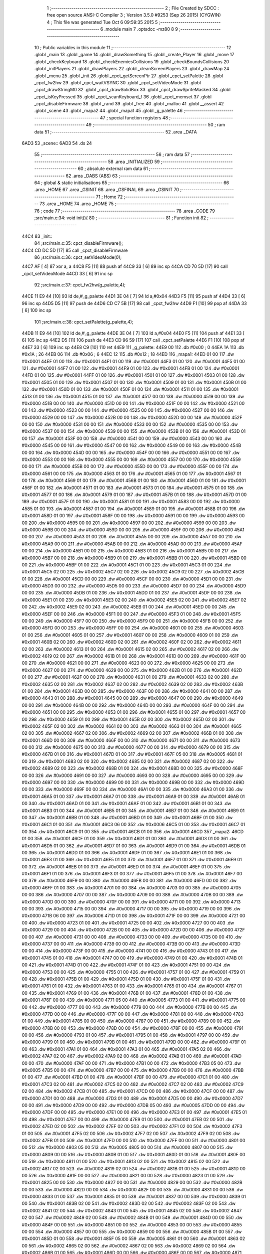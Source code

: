                               1 ;--------------------------------------------------------
                              2 ; File Created by SDCC : free open source ANSI-C Compiler
                              3 ; Version 3.5.0 #9253 (Sep 26 2015) (CYGWIN)
                              4 ; This file was generated Tue Oct  6 09:59:35 2015
                              5 ;--------------------------------------------------------
                              6 	.module main
                              7 	.optsdcc -mz80
                              8 	
                              9 ;--------------------------------------------------------
                             10 ; Public variables in this module
                             11 ;--------------------------------------------------------
                             12 	.globl _main
                             13 	.globl _game
                             14 	.globl _drawSomething
                             15 	.globl _create_Player
                             16 	.globl _move
                             17 	.globl _checkKeyboard
                             18 	.globl _checkEnemiesCollisions
                             19 	.globl _checkBoundsCollisions
                             20 	.globl _initPlayers
                             21 	.globl _drawPlayers
                             22 	.globl _cleanScreenPlayers
                             23 	.globl _drawMap
                             24 	.globl _menu
                             25 	.globl _init
                             26 	.globl _cpct_getScreenPtr
                             27 	.globl _cpct_setPalette
                             28 	.globl _cpct_fw2hw
                             29 	.globl _cpct_waitVSYNC
                             30 	.globl _cpct_setVideoMode
                             31 	.globl _cpct_drawStringM0
                             32 	.globl _cpct_drawSolidBox
                             33 	.globl _cpct_drawSpriteMasked
                             34 	.globl _cpct_isKeyPressed
                             35 	.globl _cpct_scanKeyboard_f
                             36 	.globl _cpct_memset
                             37 	.globl _cpct_disableFirmware
                             38 	.globl _rand
                             39 	.globl _free
                             40 	.globl _malloc
                             41 	.globl __assert
                             42 	.globl _scene
                             43 	.globl _mapa2
                             44 	.globl _mapa1
                             45 	.globl _g_palette
                             46 ;--------------------------------------------------------
                             47 ; special function registers
                             48 ;--------------------------------------------------------
                             49 ;--------------------------------------------------------
                             50 ; ram data
                             51 ;--------------------------------------------------------
                             52 	.area _DATA
   6AD3                      53 _scene::
   6AD3                      54 	.ds 24
                             55 ;--------------------------------------------------------
                             56 ; ram data
                             57 ;--------------------------------------------------------
                             58 	.area _INITIALIZED
                             59 ;--------------------------------------------------------
                             60 ; absolute external ram data
                             61 ;--------------------------------------------------------
                             62 	.area _DABS (ABS)
                             63 ;--------------------------------------------------------
                             64 ; global & static initialisations
                             65 ;--------------------------------------------------------
                             66 	.area _HOME
                             67 	.area _GSINIT
                             68 	.area _GSFINAL
                             69 	.area _GSINIT
                             70 ;--------------------------------------------------------
                             71 ; Home
                             72 ;--------------------------------------------------------
                             73 	.area _HOME
                             74 	.area _HOME
                             75 ;--------------------------------------------------------
                             76 ; code
                             77 ;--------------------------------------------------------
                             78 	.area _CODE
                             79 ;src/main.c:34: void init(){
                             80 ;	---------------------------------
                             81 ; Function init
                             82 ; ---------------------------------
   44C4                      83 _init::
                             84 ;src/main.c:35: cpct_disableFirmware();
   44C4 CD DC 5D      [17]   85 	call	_cpct_disableFirmware
                             86 ;src/main.c:36: cpct_setVideoMode(0);
   44C7 AF            [ 4]   87 	xor	a, a
   44C8 F5            [11]   88 	push	af
   44C9 33            [ 6]   89 	inc	sp
   44CA CD 70 5D      [17]   90 	call	_cpct_setVideoMode
   44CD 33            [ 6]   91 	inc	sp
                             92 ;src/main.c:37: cpct_fw2hw(g_palette,4);
   44CE 11 E9 44      [10]   93 	ld	de,#_g_palette
   44D1 3E 04         [ 7]   94 	ld	a,#0x04
   44D3 F5            [11]   95 	push	af
   44D4 33            [ 6]   96 	inc	sp
   44D5 D5            [11]   97 	push	de
   44D6 CD C7 5B      [17]   98 	call	_cpct_fw2hw
   44D9 F1            [10]   99 	pop	af
   44DA 33            [ 6]  100 	inc	sp
                            101 ;src/main.c:38: cpct_setPalette(g_palette,4);
   44DB 11 E9 44      [10]  102 	ld	de,#_g_palette
   44DE 3E 04         [ 7]  103 	ld	a,#0x04
   44E0 F5            [11]  104 	push	af
   44E1 33            [ 6]  105 	inc	sp
   44E2 D5            [11]  106 	push	de
   44E3 CD 96 59      [17]  107 	call	_cpct_setPalette
   44E6 F1            [10]  108 	pop	af
   44E7 33            [ 6]  109 	inc	sp
   44E8 C9            [10]  110 	ret
   44E9                     111 _g_palette:
   44E9 00                  112 	.db #0x00	; 0
   44EA 1A                  113 	.db #0x1A	; 26
   44EB 06                  114 	.db #0x06	; 6
   44EC 12                  115 	.db #0x12	; 18
   44ED                     116 _mapa1:
   44ED 01 00               117 	.dw #0x0001
   44EF 01 00               118 	.dw #0x0001
   44F1 01 00               119 	.dw #0x0001
   44F3 01 00               120 	.dw #0x0001
   44F5 01 00               121 	.dw #0x0001
   44F7 01 00               122 	.dw #0x0001
   44F9 01 00               123 	.dw #0x0001
   44FB 01 00               124 	.dw #0x0001
   44FD 01 00               125 	.dw #0x0001
   44FF 01 00               126 	.dw #0x0001
   4501 01 00               127 	.dw #0x0001
   4503 01 00               128 	.dw #0x0001
   4505 01 00               129 	.dw #0x0001
   4507 01 00               130 	.dw #0x0001
   4509 01 00               131 	.dw #0x0001
   450B 01 00               132 	.dw #0x0001
   450D 01 00               133 	.dw #0x0001
   450F 01 00               134 	.dw #0x0001
   4511 01 00               135 	.dw #0x0001
   4513 01 00               136 	.dw #0x0001
   4515 01 00               137 	.dw #0x0001
   4517 00 00               138 	.dw #0x0000
   4519 00 00               139 	.dw #0x0000
   451B 00 00               140 	.dw #0x0000
   451D 00 00               141 	.dw #0x0000
   451F 00 00               142 	.dw #0x0000
   4521 00 00               143 	.dw #0x0000
   4523 00 00               144 	.dw #0x0000
   4525 00 00               145 	.dw #0x0000
   4527 00 00               146 	.dw #0x0000
   4529 00 00               147 	.dw #0x0000
   452B 00 00               148 	.dw #0x0000
   452D 00 00               149 	.dw #0x0000
   452F 00 00               150 	.dw #0x0000
   4531 00 00               151 	.dw #0x0000
   4533 00 00               152 	.dw #0x0000
   4535 00 00               153 	.dw #0x0000
   4537 00 00               154 	.dw #0x0000
   4539 00 00               155 	.dw #0x0000
   453B 01 00               156 	.dw #0x0001
   453D 01 00               157 	.dw #0x0001
   453F 00 00               158 	.dw #0x0000
   4541 00 00               159 	.dw #0x0000
   4543 00 00               160 	.dw #0x0000
   4545 00 00               161 	.dw #0x0000
   4547 00 00               162 	.dw #0x0000
   4549 00 00               163 	.dw #0x0000
   454B 00 00               164 	.dw #0x0000
   454D 00 00               165 	.dw #0x0000
   454F 00 00               166 	.dw #0x0000
   4551 00 00               167 	.dw #0x0000
   4553 00 00               168 	.dw #0x0000
   4555 00 00               169 	.dw #0x0000
   4557 00 00               170 	.dw #0x0000
   4559 00 00               171 	.dw #0x0000
   455B 00 00               172 	.dw #0x0000
   455D 00 00               173 	.dw #0x0000
   455F 00 00               174 	.dw #0x0000
   4561 00 00               175 	.dw #0x0000
   4563 01 00               176 	.dw #0x0001
   4565 01 00               177 	.dw #0x0001
   4567 01 00               178 	.dw #0x0001
   4569 01 00               179 	.dw #0x0001
   456B 01 00               180 	.dw #0x0001
   456D 01 00               181 	.dw #0x0001
   456F 01 00               182 	.dw #0x0001
   4571 01 00               183 	.dw #0x0001
   4573 01 00               184 	.dw #0x0001
   4575 01 00               185 	.dw #0x0001
   4577 01 00               186 	.dw #0x0001
   4579 01 00               187 	.dw #0x0001
   457B 01 00               188 	.dw #0x0001
   457D 01 00               189 	.dw #0x0001
   457F 01 00               190 	.dw #0x0001
   4581 01 00               191 	.dw #0x0001
   4583 00 00               192 	.dw #0x0000
   4585 01 00               193 	.dw #0x0001
   4587 01 00               194 	.dw #0x0001
   4589 01 00               195 	.dw #0x0001
   458B 01 00               196 	.dw #0x0001
   458D 01 00               197 	.dw #0x0001
   458F 00 00               198 	.dw #0x0000
   4591 00 00               199 	.dw #0x0000
   4593 00 00               200 	.dw #0x0000
   4595 00 00               201 	.dw #0x0000
   4597 00 00               202 	.dw #0x0000
   4599 00 00               203 	.dw #0x0000
   459B 00 00               204 	.dw #0x0000
   459D 00 00               205 	.dw #0x0000
   459F 00 00               206 	.dw #0x0000
   45A1 00 00               207 	.dw #0x0000
   45A3 01 00               208 	.dw #0x0001
   45A5 00 00               209 	.dw #0x0000
   45A7 00 00               210 	.dw #0x0000
   45A9 00 00               211 	.dw #0x0000
   45AB 00 00               212 	.dw #0x0000
   45AD 00 00               213 	.dw #0x0000
   45AF 00 00               214 	.dw #0x0000
   45B1 00 00               215 	.dw #0x0000
   45B3 01 00               216 	.dw #0x0001
   45B5 00 00               217 	.dw #0x0000
   45B7 00 00               218 	.dw #0x0000
   45B9 01 00               219 	.dw #0x0001
   45BB 01 00               220 	.dw #0x0001
   45BD 00 00               221 	.dw #0x0000
   45BF 01 00               222 	.dw #0x0001
   45C1 01 00               223 	.dw #0x0001
   45C3 01 00               224 	.dw #0x0001
   45C5 02 00               225 	.dw #0x0002
   45C7 02 00               226 	.dw #0x0002
   45C9 02 00               227 	.dw #0x0002
   45CB 01 00               228 	.dw #0x0001
   45CD 00 00               229 	.dw #0x0000
   45CF 00 00               230 	.dw #0x0000
   45D1 00 00               231 	.dw #0x0000
   45D3 00 00               232 	.dw #0x0000
   45D5 00 00               233 	.dw #0x0000
   45D7 00 00               234 	.dw #0x0000
   45D9 00 00               235 	.dw #0x0000
   45DB 01 00               236 	.dw #0x0001
   45DD 01 00               237 	.dw #0x0001
   45DF 00 00               238 	.dw #0x0000
   45E1 01 00               239 	.dw #0x0001
   45E3 02 00               240 	.dw #0x0002
   45E5 02 00               241 	.dw #0x0002
   45E7 02 00               242 	.dw #0x0002
   45E9 02 00               243 	.dw #0x0002
   45EB 01 00               244 	.dw #0x0001
   45ED 00 00               245 	.dw #0x0000
   45EF 00 00               246 	.dw #0x0000
   45F1 00 00               247 	.dw #0x0000
   45F3 01 00               248 	.dw #0x0001
   45F5 00 00               249 	.dw #0x0000
   45F7 00 00               250 	.dw #0x0000
   45F9 00 00               251 	.dw #0x0000
   45FB 00 00               252 	.dw #0x0000
   45FD 00 00               253 	.dw #0x0000
   45FF 00 00               254 	.dw #0x0000
   4601 00 00               255 	.dw #0x0000
   4603 01 00               256 	.dw #0x0001
   4605 01 00               257 	.dw #0x0001
   4607 00 00               258 	.dw #0x0000
   4609 01 00               259 	.dw #0x0001
   460B 02 00               260 	.dw #0x0002
   460D 02 00               261 	.dw #0x0002
   460F 02 00               262 	.dw #0x0002
   4611 02 00               263 	.dw #0x0002
   4613 01 00               264 	.dw #0x0001
   4615 02 00               265 	.dw #0x0002
   4617 02 00               266 	.dw #0x0002
   4619 02 00               267 	.dw #0x0002
   461B 01 00               268 	.dw #0x0001
   461D 00 00               269 	.dw #0x0000
   461F 00 00               270 	.dw #0x0000
   4621 00 00               271 	.dw #0x0000
   4623 00 00               272 	.dw #0x0000
   4625 00 00               273 	.dw #0x0000
   4627 00 00               274 	.dw #0x0000
   4629 00 00               275 	.dw #0x0000
   462B 01 00               276 	.dw #0x0001
   462D 01 00               277 	.dw #0x0001
   462F 00 00               278 	.dw #0x0000
   4631 01 00               279 	.dw #0x0001
   4633 02 00               280 	.dw #0x0002
   4635 02 00               281 	.dw #0x0002
   4637 02 00               282 	.dw #0x0002
   4639 02 00               283 	.dw #0x0002
   463B 01 00               284 	.dw #0x0001
   463D 00 00               285 	.dw #0x0000
   463F 00 00               286 	.dw #0x0000
   4641 00 00               287 	.dw #0x0000
   4643 01 00               288 	.dw #0x0001
   4645 00 00               289 	.dw #0x0000
   4647 00 00               290 	.dw #0x0000
   4649 00 00               291 	.dw #0x0000
   464B 00 00               292 	.dw #0x0000
   464D 00 00               293 	.dw #0x0000
   464F 00 00               294 	.dw #0x0000
   4651 00 00               295 	.dw #0x0000
   4653 01 00               296 	.dw #0x0001
   4655 01 00               297 	.dw #0x0001
   4657 00 00               298 	.dw #0x0000
   4659 01 00               299 	.dw #0x0001
   465B 02 00               300 	.dw #0x0002
   465D 02 00               301 	.dw #0x0002
   465F 02 00               302 	.dw #0x0002
   4661 02 00               303 	.dw #0x0002
   4663 01 00               304 	.dw #0x0001
   4665 02 00               305 	.dw #0x0002
   4667 02 00               306 	.dw #0x0002
   4669 02 00               307 	.dw #0x0002
   466B 01 00               308 	.dw #0x0001
   466D 00 00               309 	.dw #0x0000
   466F 00 00               310 	.dw #0x0000
   4671 00 00               311 	.dw #0x0000
   4673 00 00               312 	.dw #0x0000
   4675 00 00               313 	.dw #0x0000
   4677 00 00               314 	.dw #0x0000
   4679 00 00               315 	.dw #0x0000
   467B 01 00               316 	.dw #0x0001
   467D 01 00               317 	.dw #0x0001
   467F 05 00               318 	.dw #0x0005
   4681 01 00               319 	.dw #0x0001
   4683 02 00               320 	.dw #0x0002
   4685 02 00               321 	.dw #0x0002
   4687 02 00               322 	.dw #0x0002
   4689 02 00               323 	.dw #0x0002
   468B 01 00               324 	.dw #0x0001
   468D 00 00               325 	.dw #0x0000
   468F 00 00               326 	.dw #0x0000
   4691 00 00               327 	.dw #0x0000
   4693 00 00               328 	.dw #0x0000
   4695 00 00               329 	.dw #0x0000
   4697 00 00               330 	.dw #0x0000
   4699 00 00               331 	.dw #0x0000
   469B 00 00               332 	.dw #0x0000
   469D 00 00               333 	.dw #0x0000
   469F 00 00               334 	.dw #0x0000
   46A1 00 00               335 	.dw #0x0000
   46A3 01 00               336 	.dw #0x0001
   46A5 01 00               337 	.dw #0x0001
   46A7 01 00               338 	.dw #0x0001
   46A9 01 00               339 	.dw #0x0001
   46AB 01 00               340 	.dw #0x0001
   46AD 01 00               341 	.dw #0x0001
   46AF 01 00               342 	.dw #0x0001
   46B1 01 00               343 	.dw #0x0001
   46B3 01 00               344 	.dw #0x0001
   46B5 01 00               345 	.dw #0x0001
   46B7 01 00               346 	.dw #0x0001
   46B9 01 00               347 	.dw #0x0001
   46BB 01 00               348 	.dw #0x0001
   46BD 01 00               349 	.dw #0x0001
   46BF 01 00               350 	.dw #0x0001
   46C1 01 00               351 	.dw #0x0001
   46C3 06 00               352 	.dw #0x0006
   46C5 01 00               353 	.dw #0x0001
   46C7 01 00               354 	.dw #0x0001
   46C9 01 00               355 	.dw #0x0001
   46CB 01 00               356 	.dw #0x0001
   46CD                     357 _mapa2:
   46CD 01 00               358 	.dw #0x0001
   46CF 01 00               359 	.dw #0x0001
   46D1 01 00               360 	.dw #0x0001
   46D3 01 00               361 	.dw #0x0001
   46D5 01 00               362 	.dw #0x0001
   46D7 01 00               363 	.dw #0x0001
   46D9 01 00               364 	.dw #0x0001
   46DB 01 00               365 	.dw #0x0001
   46DD 01 00               366 	.dw #0x0001
   46DF 01 00               367 	.dw #0x0001
   46E1 01 00               368 	.dw #0x0001
   46E3 01 00               369 	.dw #0x0001
   46E5 01 00               370 	.dw #0x0001
   46E7 01 00               371 	.dw #0x0001
   46E9 01 00               372 	.dw #0x0001
   46EB 01 00               373 	.dw #0x0001
   46ED 01 00               374 	.dw #0x0001
   46EF 01 00               375 	.dw #0x0001
   46F1 01 00               376 	.dw #0x0001
   46F3 01 00               377 	.dw #0x0001
   46F5 01 00               378 	.dw #0x0001
   46F7 00 00               379 	.dw #0x0000
   46F9 00 00               380 	.dw #0x0000
   46FB 00 00               381 	.dw #0x0000
   46FD 00 00               382 	.dw #0x0000
   46FF 01 00               383 	.dw #0x0001
   4701 00 00               384 	.dw #0x0000
   4703 00 00               385 	.dw #0x0000
   4705 00 00               386 	.dw #0x0000
   4707 00 00               387 	.dw #0x0000
   4709 00 00               388 	.dw #0x0000
   470B 00 00               389 	.dw #0x0000
   470D 00 00               390 	.dw #0x0000
   470F 00 00               391 	.dw #0x0000
   4711 00 00               392 	.dw #0x0000
   4713 00 00               393 	.dw #0x0000
   4715 00 00               394 	.dw #0x0000
   4717 00 00               395 	.dw #0x0000
   4719 00 00               396 	.dw #0x0000
   471B 06 00               397 	.dw #0x0006
   471D 01 00               398 	.dw #0x0001
   471F 00 00               399 	.dw #0x0000
   4721 00 00               400 	.dw #0x0000
   4723 01 00               401 	.dw #0x0001
   4725 00 00               402 	.dw #0x0000
   4727 00 00               403 	.dw #0x0000
   4729 00 00               404 	.dw #0x0000
   472B 00 00               405 	.dw #0x0000
   472D 00 00               406 	.dw #0x0000
   472F 00 00               407 	.dw #0x0000
   4731 00 00               408 	.dw #0x0000
   4733 00 00               409 	.dw #0x0000
   4735 00 00               410 	.dw #0x0000
   4737 00 00               411 	.dw #0x0000
   4739 00 00               412 	.dw #0x0000
   473B 00 00               413 	.dw #0x0000
   473D 00 00               414 	.dw #0x0000
   473F 00 00               415 	.dw #0x0000
   4741 00 00               416 	.dw #0x0000
   4743 01 00               417 	.dw #0x0001
   4745 01 00               418 	.dw #0x0001
   4747 00 00               419 	.dw #0x0000
   4749 01 00               420 	.dw #0x0001
   474B 01 00               421 	.dw #0x0001
   474D 01 00               422 	.dw #0x0001
   474F 01 00               423 	.dw #0x0001
   4751 00 00               424 	.dw #0x0000
   4753 00 00               425 	.dw #0x0000
   4755 01 00               426 	.dw #0x0001
   4757 01 00               427 	.dw #0x0001
   4759 01 00               428 	.dw #0x0001
   475B 01 00               429 	.dw #0x0001
   475D 01 00               430 	.dw #0x0001
   475F 01 00               431 	.dw #0x0001
   4761 01 00               432 	.dw #0x0001
   4763 01 00               433 	.dw #0x0001
   4765 01 00               434 	.dw #0x0001
   4767 01 00               435 	.dw #0x0001
   4769 01 00               436 	.dw #0x0001
   476B 01 00               437 	.dw #0x0001
   476D 01 00               438 	.dw #0x0001
   476F 00 00               439 	.dw #0x0000
   4771 05 00               440 	.dw #0x0005
   4773 01 00               441 	.dw #0x0001
   4775 00 00               442 	.dw #0x0000
   4777 00 00               443 	.dw #0x0000
   4779 00 00               444 	.dw #0x0000
   477B 00 00               445 	.dw #0x0000
   477D 00 00               446 	.dw #0x0000
   477F 00 00               447 	.dw #0x0000
   4781 00 00               448 	.dw #0x0000
   4783 01 00               449 	.dw #0x0001
   4785 00 00               450 	.dw #0x0000
   4787 00 00               451 	.dw #0x0000
   4789 00 00               452 	.dw #0x0000
   478B 00 00               453 	.dw #0x0000
   478D 00 00               454 	.dw #0x0000
   478F 00 00               455 	.dw #0x0000
   4791 00 00               456 	.dw #0x0000
   4793 01 00               457 	.dw #0x0001
   4795 01 00               458 	.dw #0x0001
   4797 00 00               459 	.dw #0x0000
   4799 01 00               460 	.dw #0x0001
   479B 01 00               461 	.dw #0x0001
   479D 00 00               462 	.dw #0x0000
   479F 01 00               463 	.dw #0x0001
   47A1 01 00               464 	.dw #0x0001
   47A3 01 00               465 	.dw #0x0001
   47A5 02 00               466 	.dw #0x0002
   47A7 02 00               467 	.dw #0x0002
   47A9 02 00               468 	.dw #0x0002
   47AB 01 00               469 	.dw #0x0001
   47AD 00 00               470 	.dw #0x0000
   47AF 00 00               471 	.dw #0x0000
   47B1 00 00               472 	.dw #0x0000
   47B3 05 00               473 	.dw #0x0005
   47B5 00 00               474 	.dw #0x0000
   47B7 00 00               475 	.dw #0x0000
   47B9 00 00               476 	.dw #0x0000
   47BB 01 00               477 	.dw #0x0001
   47BD 01 00               478 	.dw #0x0001
   47BF 00 00               479 	.dw #0x0000
   47C1 01 00               480 	.dw #0x0001
   47C3 02 00               481 	.dw #0x0002
   47C5 02 00               482 	.dw #0x0002
   47C7 02 00               483 	.dw #0x0002
   47C9 02 00               484 	.dw #0x0002
   47CB 01 00               485 	.dw #0x0001
   47CD 00 00               486 	.dw #0x0000
   47CF 00 00               487 	.dw #0x0000
   47D1 00 00               488 	.dw #0x0000
   47D3 01 00               489 	.dw #0x0001
   47D5 00 00               490 	.dw #0x0000
   47D7 00 00               491 	.dw #0x0000
   47D9 00 00               492 	.dw #0x0000
   47DB 05 00               493 	.dw #0x0005
   47DD 00 00               494 	.dw #0x0000
   47DF 00 00               495 	.dw #0x0000
   47E1 00 00               496 	.dw #0x0000
   47E3 01 00               497 	.dw #0x0001
   47E5 01 00               498 	.dw #0x0001
   47E7 00 00               499 	.dw #0x0000
   47E9 01 00               500 	.dw #0x0001
   47EB 02 00               501 	.dw #0x0002
   47ED 02 00               502 	.dw #0x0002
   47EF 02 00               503 	.dw #0x0002
   47F1 02 00               504 	.dw #0x0002
   47F3 01 00               505 	.dw #0x0001
   47F5 02 00               506 	.dw #0x0002
   47F7 02 00               507 	.dw #0x0002
   47F9 02 00               508 	.dw #0x0002
   47FB 01 00               509 	.dw #0x0001
   47FD 00 00               510 	.dw #0x0000
   47FF 00 00               511 	.dw #0x0000
   4801 00 00               512 	.dw #0x0000
   4803 05 00               513 	.dw #0x0005
   4805 00 00               514 	.dw #0x0000
   4807 00 00               515 	.dw #0x0000
   4809 00 00               516 	.dw #0x0000
   480B 01 00               517 	.dw #0x0001
   480D 01 00               518 	.dw #0x0001
   480F 00 00               519 	.dw #0x0000
   4811 01 00               520 	.dw #0x0001
   4813 02 00               521 	.dw #0x0002
   4815 02 00               522 	.dw #0x0002
   4817 02 00               523 	.dw #0x0002
   4819 02 00               524 	.dw #0x0002
   481B 01 00               525 	.dw #0x0001
   481D 00 00               526 	.dw #0x0000
   481F 00 00               527 	.dw #0x0000
   4821 00 00               528 	.dw #0x0000
   4823 01 00               529 	.dw #0x0001
   4825 00 00               530 	.dw #0x0000
   4827 00 00               531 	.dw #0x0000
   4829 00 00               532 	.dw #0x0000
   482B 00 00               533 	.dw #0x0000
   482D 00 00               534 	.dw #0x0000
   482F 00 00               535 	.dw #0x0000
   4831 00 00               536 	.dw #0x0000
   4833 01 00               537 	.dw #0x0001
   4835 01 00               538 	.dw #0x0001
   4837 00 00               539 	.dw #0x0000
   4839 01 00               540 	.dw #0x0001
   483B 02 00               541 	.dw #0x0002
   483D 02 00               542 	.dw #0x0002
   483F 02 00               543 	.dw #0x0002
   4841 02 00               544 	.dw #0x0002
   4843 01 00               545 	.dw #0x0001
   4845 02 00               546 	.dw #0x0002
   4847 02 00               547 	.dw #0x0002
   4849 02 00               548 	.dw #0x0002
   484B 01 00               549 	.dw #0x0001
   484D 00 00               550 	.dw #0x0000
   484F 00 00               551 	.dw #0x0000
   4851 00 00               552 	.dw #0x0000
   4853 00 00               553 	.dw #0x0000
   4855 00 00               554 	.dw #0x0000
   4857 00 00               555 	.dw #0x0000
   4859 00 00               556 	.dw #0x0000
   485B 01 00               557 	.dw #0x0001
   485D 01 00               558 	.dw #0x0001
   485F 05 00               559 	.dw #0x0005
   4861 01 00               560 	.dw #0x0001
   4863 02 00               561 	.dw #0x0002
   4865 02 00               562 	.dw #0x0002
   4867 02 00               563 	.dw #0x0002
   4869 02 00               564 	.dw #0x0002
   486B 01 00               565 	.dw #0x0001
   486D 00 00               566 	.dw #0x0000
   486F 00 00               567 	.dw #0x0000
   4871 00 00               568 	.dw #0x0000
   4873 00 00               569 	.dw #0x0000
   4875 00 00               570 	.dw #0x0000
   4877 00 00               571 	.dw #0x0000
   4879 00 00               572 	.dw #0x0000
   487B 00 00               573 	.dw #0x0000
   487D 00 00               574 	.dw #0x0000
   487F 00 00               575 	.dw #0x0000
   4881 00 00               576 	.dw #0x0000
   4883 01 00               577 	.dw #0x0001
   4885 01 00               578 	.dw #0x0001
   4887 01 00               579 	.dw #0x0001
   4889 01 00               580 	.dw #0x0001
   488B 01 00               581 	.dw #0x0001
   488D 01 00               582 	.dw #0x0001
   488F 01 00               583 	.dw #0x0001
   4891 01 00               584 	.dw #0x0001
   4893 01 00               585 	.dw #0x0001
   4895 01 00               586 	.dw #0x0001
   4897 01 00               587 	.dw #0x0001
   4899 01 00               588 	.dw #0x0001
   489B 01 00               589 	.dw #0x0001
   489D 01 00               590 	.dw #0x0001
   489F 01 00               591 	.dw #0x0001
   48A1 01 00               592 	.dw #0x0001
   48A3 00 00               593 	.dw #0x0000
   48A5 01 00               594 	.dw #0x0001
   48A7 01 00               595 	.dw #0x0001
   48A9 01 00               596 	.dw #0x0001
   48AB 01 00               597 	.dw #0x0001
                            598 ;src/main.c:42: void menu(){
                            599 ;	---------------------------------
                            600 ; Function menu
                            601 ; ---------------------------------
   48AD                     602 _menu::
                            603 ;src/main.c:44: cpct_clearScreen(0);
   48AD 21 00 40      [10]  604 	ld	hl,#0x4000
   48B0 E5            [11]  605 	push	hl
   48B1 AF            [ 4]  606 	xor	a, a
   48B2 F5            [11]  607 	push	af
   48B3 33            [ 6]  608 	inc	sp
   48B4 26 C0         [ 7]  609 	ld	h, #0xC0
   48B6 E5            [11]  610 	push	hl
   48B7 CD CB 5D      [17]  611 	call	_cpct_memset
                            612 ;src/main.c:46: memptr = cpct_getScreenPtr(VMEM,20,10);
   48BA 21 14 0A      [10]  613 	ld	hl,#0x0A14
   48BD E5            [11]  614 	push	hl
   48BE 21 00 C0      [10]  615 	ld	hl,#0xC000
   48C1 E5            [11]  616 	push	hl
   48C2 CD BE 5E      [17]  617 	call	_cpct_getScreenPtr
                            618 ;src/main.c:47: cpct_drawStringM0("MENU",memptr,2,3);
   48C5 EB            [ 4]  619 	ex	de,hl
   48C6 01 02 49      [10]  620 	ld	bc,#___str_0+0
   48C9 21 02 03      [10]  621 	ld	hl,#0x0302
   48CC E5            [11]  622 	push	hl
   48CD D5            [11]  623 	push	de
   48CE C5            [11]  624 	push	bc
   48CF CD A7 5A      [17]  625 	call	_cpct_drawStringM0
   48D2 21 06 00      [10]  626 	ld	hl,#6
   48D5 39            [11]  627 	add	hl,sp
   48D6 F9            [ 6]  628 	ld	sp,hl
                            629 ;src/main.c:49: memptr = cpct_getScreenPtr(VMEM,18,180);
   48D7 21 12 B4      [10]  630 	ld	hl,#0xB412
   48DA E5            [11]  631 	push	hl
   48DB 21 00 C0      [10]  632 	ld	hl,#0xC000
   48DE E5            [11]  633 	push	hl
   48DF CD BE 5E      [17]  634 	call	_cpct_getScreenPtr
                            635 ;src/main.c:50: cpct_drawStringM0("Pulsa Intro",memptr,4,5);
   48E2 EB            [ 4]  636 	ex	de,hl
   48E3 01 07 49      [10]  637 	ld	bc,#___str_1+0
   48E6 21 04 05      [10]  638 	ld	hl,#0x0504
   48E9 E5            [11]  639 	push	hl
   48EA D5            [11]  640 	push	de
   48EB C5            [11]  641 	push	bc
   48EC CD A7 5A      [17]  642 	call	_cpct_drawStringM0
   48EF 21 06 00      [10]  643 	ld	hl,#6
   48F2 39            [11]  644 	add	hl,sp
   48F3 F9            [ 6]  645 	ld	sp,hl
                            646 ;src/main.c:52: do{
   48F4                     647 00101$:
                            648 ;src/main.c:53: cpct_scanKeyboard_f();
   48F4 CD C6 59      [17]  649 	call	_cpct_scanKeyboard_f
                            650 ;src/main.c:54: }while(!cpct_isKeyPressed(Key_Enter));
   48F7 21 00 40      [10]  651 	ld	hl,#0x4000
   48FA CD BA 59      [17]  652 	call	_cpct_isKeyPressed
   48FD 7D            [ 4]  653 	ld	a,l
   48FE B7            [ 4]  654 	or	a, a
   48FF 28 F3         [12]  655 	jr	Z,00101$
   4901 C9            [10]  656 	ret
   4902                     657 ___str_0:
   4902 4D 45 4E 55         658 	.ascii "MENU"
   4906 00                  659 	.db 0x00
   4907                     660 ___str_1:
   4907 50 75 6C 73 61 20   661 	.ascii "Pulsa Intro"
        49 6E 74 72 6F
   4912 00                  662 	.db 0x00
                            663 ;src/main.c:60: void drawMap(int t){
                            664 ;	---------------------------------
                            665 ; Function drawMap
                            666 ; ---------------------------------
   4913                     667 _drawMap::
   4913 DD E5         [15]  668 	push	ix
   4915 DD 21 00 00   [14]  669 	ld	ix,#0
   4919 DD 39         [15]  670 	add	ix,sp
   491B 21 F2 FF      [10]  671 	ld	hl,#-14
   491E 39            [11]  672 	add	hl,sp
   491F F9            [ 6]  673 	ld	sp,hl
                            674 ;src/main.c:64: if(t == 1){ 
   4920 DD 7E 04      [19]  675 	ld	a,4 (ix)
   4923 3D            [ 4]  676 	dec	a
   4924 20 43         [12]  677 	jr	NZ,00103$
   4926 DD 7E 05      [19]  678 	ld	a,5 (ix)
   4929 B7            [ 4]  679 	or	a, a
   492A 20 3D         [12]  680 	jr	NZ,00103$
                            681 ;src/main.c:65: for(x=0;x<height;x++){
   492C 11 00 00      [10]  682 	ld	de,#0x0000
   492F 01 00 00      [10]  683 	ld	bc,#0x0000
   4932                     684 00115$:
                            685 ;src/main.c:66: scene[x] = mapa1[x];
   4932 6B            [ 4]  686 	ld	l, e
   4933 62            [ 4]  687 	ld	h, d
   4934 29            [11]  688 	add	hl, hl
   4935 3E D3         [ 7]  689 	ld	a,#<(_scene)
   4937 85            [ 4]  690 	add	a, l
   4938 6F            [ 4]  691 	ld	l,a
   4939 3E 6A         [ 7]  692 	ld	a,#>(_scene)
   493B 8C            [ 4]  693 	adc	a, h
   493C 67            [ 4]  694 	ld	h,a
   493D FD 21 ED 44   [14]  695 	ld	iy,#_mapa1
   4941 FD 09         [15]  696 	add	iy, bc
   4943 FD E5         [15]  697 	push	iy
   4945 F1            [10]  698 	pop	af
   4946 DD 77 F9      [19]  699 	ld	-7 (ix),a
   4949 FD E5         [15]  700 	push	iy
   494B 3B            [ 6]  701 	dec	sp
   494C F1            [10]  702 	pop	af
   494D 33            [ 6]  703 	inc	sp
   494E DD 77 F8      [19]  704 	ld	-8 (ix), a
   4951 77            [ 7]  705 	ld	(hl),a
   4952 23            [ 6]  706 	inc	hl
   4953 DD 7E F9      [19]  707 	ld	a,-7 (ix)
   4956 77            [ 7]  708 	ld	(hl),a
                            709 ;src/main.c:65: for(x=0;x<height;x++){
   4957 21 28 00      [10]  710 	ld	hl,#0x0028
   495A 09            [11]  711 	add	hl,bc
   495B 4D            [ 4]  712 	ld	c,l
   495C 44            [ 4]  713 	ld	b,h
   495D 13            [ 6]  714 	inc	de
   495E 7B            [ 4]  715 	ld	a,e
   495F D6 0C         [ 7]  716 	sub	a, #0x0C
   4961 7A            [ 4]  717 	ld	a,d
   4962 17            [ 4]  718 	rla
   4963 3F            [ 4]  719 	ccf
   4964 1F            [ 4]  720 	rra
   4965 DE 80         [ 7]  721 	sbc	a, #0x80
   4967 38 C9         [12]  722 	jr	C,00115$
   4969                     723 00103$:
                            724 ;src/main.c:70: if(t == 2){ 
   4969 DD 7E 04      [19]  725 	ld	a,4 (ix)
   496C D6 02         [ 7]  726 	sub	a, #0x02
   496E 20 34         [12]  727 	jr	NZ,00134$
   4970 DD 7E 05      [19]  728 	ld	a,5 (ix)
   4973 B7            [ 4]  729 	or	a, a
   4974 20 2E         [12]  730 	jr	NZ,00134$
                            731 ;src/main.c:71: for(x=0;x<height;x++){
   4976 01 00 00      [10]  732 	ld	bc,#0x0000
   4979 11 00 00      [10]  733 	ld	de,#0x0000
   497C                     734 00117$:
                            735 ;src/main.c:72: scene[x] = mapa2[x];
   497C 69            [ 4]  736 	ld	l, c
   497D 60            [ 4]  737 	ld	h, b
   497E 29            [11]  738 	add	hl, hl
   497F FD 21 D3 6A   [14]  739 	ld	iy,#_scene
   4983 C5            [11]  740 	push	bc
   4984 4D            [ 4]  741 	ld	c, l
   4985 44            [ 4]  742 	ld	b, h
   4986 FD 09         [15]  743 	add	iy, bc
   4988 C1            [10]  744 	pop	bc
   4989 21 CD 46      [10]  745 	ld	hl,#_mapa2
   498C 19            [11]  746 	add	hl,de
   498D FD 75 00      [19]  747 	ld	0 (iy),l
   4990 FD 74 01      [19]  748 	ld	1 (iy),h
                            749 ;src/main.c:71: for(x=0;x<height;x++){
   4993 21 28 00      [10]  750 	ld	hl,#0x0028
   4996 19            [11]  751 	add	hl,de
   4997 EB            [ 4]  752 	ex	de,hl
   4998 03            [ 6]  753 	inc	bc
   4999 79            [ 4]  754 	ld	a,c
   499A D6 0C         [ 7]  755 	sub	a, #0x0C
   499C 78            [ 4]  756 	ld	a,b
   499D 17            [ 4]  757 	rla
   499E 3F            [ 4]  758 	ccf
   499F 1F            [ 4]  759 	rra
   49A0 DE 80         [ 7]  760 	sbc	a, #0x80
   49A2 38 D8         [12]  761 	jr	C,00117$
                            762 ;src/main.c:76: for(posY=0; posY<height;posY++){
   49A4                     763 00134$:
   49A4 DD 36 F4 00   [19]  764 	ld	-12 (ix),#0x00
   49A8 DD 36 F5 00   [19]  765 	ld	-11 (ix),#0x00
                            766 ;src/main.c:77: for(posX=0; posX<width;posX++){
   49AC                     767 00132$:
   49AC C1            [10]  768 	pop	bc
   49AD E1            [10]  769 	pop	hl
   49AE E5            [11]  770 	push	hl
   49AF C5            [11]  771 	push	bc
   49B0 29            [11]  772 	add	hl, hl
   49B1 DD 75 F8      [19]  773 	ld	-8 (ix),l
   49B4 DD 74 F9      [19]  774 	ld	-7 (ix),h
   49B7 3E D3         [ 7]  775 	ld	a,#<(_scene)
   49B9 85            [ 4]  776 	add	a, l
   49BA DD 77 FE      [19]  777 	ld	-2 (ix),a
   49BD 3E 6A         [ 7]  778 	ld	a,#>(_scene)
   49BF 8C            [ 4]  779 	adc	a, h
   49C0 DD 77 FF      [19]  780 	ld	-1 (ix),a
   49C3 DD 7E FE      [19]  781 	ld	a,-2 (ix)
   49C6 DD 77 FA      [19]  782 	ld	-6 (ix),a
   49C9 DD 7E FF      [19]  783 	ld	a,-1 (ix)
   49CC DD 77 FB      [19]  784 	ld	-5 (ix),a
   49CF 21 00 00      [10]  785 	ld	hl,#0x0000
   49D2 E3            [19]  786 	ex	(sp), hl
   49D3                     787 00119$:
                            788 ;src/main.c:78: memptr = cpct_getScreenPtr(VMEM, posX*tilewidth, posY*tileheight); 
   49D3 DD 7E F4      [19]  789 	ld	a,-12 (ix)
   49D6 07            [ 4]  790 	rlca
   49D7 07            [ 4]  791 	rlca
   49D8 07            [ 4]  792 	rlca
   49D9 07            [ 4]  793 	rlca
   49DA E6 F0         [ 7]  794 	and	a,#0xF0
   49DC 67            [ 4]  795 	ld	h,a
   49DD DD 7E F2      [19]  796 	ld	a,-14 (ix)
   49E0 87            [ 4]  797 	add	a, a
   49E1 87            [ 4]  798 	add	a, a
   49E2 E5            [11]  799 	push	hl
   49E3 33            [ 6]  800 	inc	sp
   49E4 F5            [11]  801 	push	af
   49E5 33            [ 6]  802 	inc	sp
   49E6 21 00 C0      [10]  803 	ld	hl,#0xC000
   49E9 E5            [11]  804 	push	hl
   49EA CD BE 5E      [17]  805 	call	_cpct_getScreenPtr
   49ED 4D            [ 4]  806 	ld	c, l
   49EE 44            [ 4]  807 	ld	b, h
                            808 ;src/main.c:79: if(scene[posY][posX] == 1){
   49EF DD 6E FA      [19]  809 	ld	l,-6 (ix)
   49F2 DD 66 FB      [19]  810 	ld	h,-5 (ix)
   49F5 5E            [ 7]  811 	ld	e,(hl)
   49F6 23            [ 6]  812 	inc	hl
   49F7 56            [ 7]  813 	ld	d,(hl)
   49F8 DD 7E F2      [19]  814 	ld	a,-14 (ix)
   49FB DD 77 F6      [19]  815 	ld	-10 (ix),a
   49FE DD 7E F3      [19]  816 	ld	a,-13 (ix)
   4A01 DD 77 F7      [19]  817 	ld	-9 (ix),a
   4A04 DD CB F6 26   [23]  818 	sla	-10 (ix)
   4A08 DD CB F7 16   [23]  819 	rl	-9 (ix)
   4A0C DD 6E F6      [19]  820 	ld	l,-10 (ix)
   4A0F DD 66 F7      [19]  821 	ld	h,-9 (ix)
   4A12 19            [11]  822 	add	hl,de
   4A13 56            [ 7]  823 	ld	d,(hl)
   4A14 23            [ 6]  824 	inc	hl
   4A15 66            [ 7]  825 	ld	h,(hl)
                            826 ;src/main.c:80: cpct_drawSolidBox(memptr, 3, tilewidth, tileheight);
   4A16 DD 71 FC      [19]  827 	ld	-4 (ix),c
   4A19 DD 70 FD      [19]  828 	ld	-3 (ix),b
                            829 ;src/main.c:79: if(scene[posY][posX] == 1){
   4A1C 15            [ 4]  830 	dec	d
   4A1D 20 19         [12]  831 	jr	NZ,00108$
   4A1F 7C            [ 4]  832 	ld	a,h
   4A20 B7            [ 4]  833 	or	a, a
   4A21 20 15         [12]  834 	jr	NZ,00108$
                            835 ;src/main.c:80: cpct_drawSolidBox(memptr, 3, tilewidth, tileheight);
   4A23 21 04 10      [10]  836 	ld	hl,#0x1004
   4A26 E5            [11]  837 	push	hl
   4A27 3E 03         [ 7]  838 	ld	a,#0x03
   4A29 F5            [11]  839 	push	af
   4A2A 33            [ 6]  840 	inc	sp
   4A2B DD 6E FC      [19]  841 	ld	l,-4 (ix)
   4A2E DD 66 FD      [19]  842 	ld	h,-3 (ix)
   4A31 E5            [11]  843 	push	hl
   4A32 CD ED 5D      [17]  844 	call	_cpct_drawSolidBox
   4A35 F1            [10]  845 	pop	af
   4A36 F1            [10]  846 	pop	af
   4A37 33            [ 6]  847 	inc	sp
   4A38                     848 00108$:
                            849 ;src/main.c:82: if(scene[posY][posX] == 5){
   4A38 DD 6E FE      [19]  850 	ld	l,-2 (ix)
   4A3B DD 66 FF      [19]  851 	ld	h,-1 (ix)
   4A3E 5E            [ 7]  852 	ld	e,(hl)
   4A3F 23            [ 6]  853 	inc	hl
   4A40 56            [ 7]  854 	ld	d,(hl)
   4A41 DD 6E F6      [19]  855 	ld	l,-10 (ix)
   4A44 DD 66 F7      [19]  856 	ld	h,-9 (ix)
   4A47 19            [11]  857 	add	hl,de
   4A48 56            [ 7]  858 	ld	d,(hl)
   4A49 23            [ 6]  859 	inc	hl
   4A4A 66            [ 7]  860 	ld	h,(hl)
   4A4B 7A            [ 4]  861 	ld	a,d
   4A4C D6 05         [ 7]  862 	sub	a,#0x05
   4A4E 20 15         [12]  863 	jr	NZ,00110$
   4A50 B4            [ 4]  864 	or	a,h
   4A51 20 12         [12]  865 	jr	NZ,00110$
                            866 ;src/main.c:83: cpct_drawSpriteMasked(flecha_abajo,memptr,4,4);
   4A53 11 E6 58      [10]  867 	ld	de,#_flecha_abajo
   4A56 21 04 04      [10]  868 	ld	hl,#0x0404
   4A59 E5            [11]  869 	push	hl
   4A5A DD 6E FC      [19]  870 	ld	l,-4 (ix)
   4A5D DD 66 FD      [19]  871 	ld	h,-3 (ix)
   4A60 E5            [11]  872 	push	hl
   4A61 D5            [11]  873 	push	de
   4A62 CD 1E 5D      [17]  874 	call	_cpct_drawSpriteMasked
   4A65                     875 00110$:
                            876 ;src/main.c:85: if(scene[posY][posX] == 6){
   4A65 3E D3         [ 7]  877 	ld	a,#<(_scene)
   4A67 DD 86 F8      [19]  878 	add	a, -8 (ix)
   4A6A 6F            [ 4]  879 	ld	l,a
   4A6B 3E 6A         [ 7]  880 	ld	a,#>(_scene)
   4A6D DD 8E F9      [19]  881 	adc	a, -7 (ix)
   4A70 67            [ 4]  882 	ld	h,a
   4A71 5E            [ 7]  883 	ld	e,(hl)
   4A72 23            [ 6]  884 	inc	hl
   4A73 56            [ 7]  885 	ld	d,(hl)
   4A74 DD 6E F6      [19]  886 	ld	l,-10 (ix)
   4A77 DD 66 F7      [19]  887 	ld	h,-9 (ix)
   4A7A 19            [11]  888 	add	hl,de
   4A7B 56            [ 7]  889 	ld	d,(hl)
   4A7C 23            [ 6]  890 	inc	hl
   4A7D 66            [ 7]  891 	ld	h,(hl)
   4A7E 7A            [ 4]  892 	ld	a,d
   4A7F D6 06         [ 7]  893 	sub	a,#0x06
   4A81 20 18         [12]  894 	jr	NZ,00120$
   4A83 B4            [ 4]  895 	or	a,h
   4A84 20 15         [12]  896 	jr	NZ,00120$
                            897 ;src/main.c:86: cpct_drawSolidBox(memptr, 6, tilewidth, tileheight);
   4A86 21 04 10      [10]  898 	ld	hl,#0x1004
   4A89 E5            [11]  899 	push	hl
   4A8A 3E 06         [ 7]  900 	ld	a,#0x06
   4A8C F5            [11]  901 	push	af
   4A8D 33            [ 6]  902 	inc	sp
   4A8E DD 6E FC      [19]  903 	ld	l,-4 (ix)
   4A91 DD 66 FD      [19]  904 	ld	h,-3 (ix)
   4A94 E5            [11]  905 	push	hl
   4A95 CD ED 5D      [17]  906 	call	_cpct_drawSolidBox
   4A98 F1            [10]  907 	pop	af
   4A99 F1            [10]  908 	pop	af
   4A9A 33            [ 6]  909 	inc	sp
   4A9B                     910 00120$:
                            911 ;src/main.c:77: for(posX=0; posX<width;posX++){
   4A9B DD 34 F2      [23]  912 	inc	-14 (ix)
   4A9E 20 03         [12]  913 	jr	NZ,00181$
   4AA0 DD 34 F3      [23]  914 	inc	-13 (ix)
   4AA3                     915 00181$:
   4AA3 DD 7E F2      [19]  916 	ld	a,-14 (ix)
   4AA6 D6 14         [ 7]  917 	sub	a, #0x14
   4AA8 DD 7E F3      [19]  918 	ld	a,-13 (ix)
   4AAB 17            [ 4]  919 	rla
   4AAC 3F            [ 4]  920 	ccf
   4AAD 1F            [ 4]  921 	rra
   4AAE DE 80         [ 7]  922 	sbc	a, #0x80
   4AB0 DA D3 49      [10]  923 	jp	C,00119$
                            924 ;src/main.c:76: for(posY=0; posY<height;posY++){
   4AB3 DD 34 F4      [23]  925 	inc	-12 (ix)
   4AB6 20 03         [12]  926 	jr	NZ,00182$
   4AB8 DD 34 F5      [23]  927 	inc	-11 (ix)
   4ABB                     928 00182$:
   4ABB DD 7E F4      [19]  929 	ld	a,-12 (ix)
   4ABE D6 0C         [ 7]  930 	sub	a, #0x0C
   4AC0 DD 7E F5      [19]  931 	ld	a,-11 (ix)
   4AC3 17            [ 4]  932 	rla
   4AC4 3F            [ 4]  933 	ccf
   4AC5 1F            [ 4]  934 	rra
   4AC6 DE 80         [ 7]  935 	sbc	a, #0x80
   4AC8 DA AC 49      [10]  936 	jp	C,00132$
   4ACB DD F9         [10]  937 	ld	sp, ix
   4ACD DD E1         [14]  938 	pop	ix
   4ACF C9            [10]  939 	ret
                            940 ;src/main.c:93: void cleanScreenPlayers(TPlayer *p,TPlayer *e){
                            941 ;	---------------------------------
                            942 ; Function cleanScreenPlayers
                            943 ; ---------------------------------
   4AD0                     944 _cleanScreenPlayers::
   4AD0 DD E5         [15]  945 	push	ix
   4AD2 DD 21 00 00   [14]  946 	ld	ix,#0
   4AD6 DD 39         [15]  947 	add	ix,sp
                            948 ;src/main.c:95: if(p->life > 0){
   4AD8 DD 5E 04      [19]  949 	ld	e,4 (ix)
   4ADB DD 56 05      [19]  950 	ld	d,5 (ix)
   4ADE D5            [11]  951 	push	de
   4ADF FD E1         [14]  952 	pop	iy
   4AE1 FD 7E 06      [19]  953 	ld	a,6 (iy)
   4AE4 B7            [ 4]  954 	or	a, a
   4AE5 28 2D         [12]  955 	jr	Z,00102$
                            956 ;src/main.c:96: memptr = cpct_getScreenPtr(VMEM,p->lx,p->ly);
   4AE7 6B            [ 4]  957 	ld	l, e
   4AE8 62            [ 4]  958 	ld	h, d
   4AE9 23            [ 6]  959 	inc	hl
   4AEA 23            [ 6]  960 	inc	hl
   4AEB 23            [ 6]  961 	inc	hl
   4AEC 46            [ 7]  962 	ld	b,(hl)
   4AED 6B            [ 4]  963 	ld	l, e
   4AEE 62            [ 4]  964 	ld	h, d
   4AEF 23            [ 6]  965 	inc	hl
   4AF0 23            [ 6]  966 	inc	hl
   4AF1 7E            [ 7]  967 	ld	a,(hl)
   4AF2 D5            [11]  968 	push	de
   4AF3 C5            [11]  969 	push	bc
   4AF4 33            [ 6]  970 	inc	sp
   4AF5 F5            [11]  971 	push	af
   4AF6 33            [ 6]  972 	inc	sp
   4AF7 21 00 C0      [10]  973 	ld	hl,#0xC000
   4AFA E5            [11]  974 	push	hl
   4AFB CD BE 5E      [17]  975 	call	_cpct_getScreenPtr
   4AFE D1            [10]  976 	pop	de
   4AFF 4D            [ 4]  977 	ld	c, l
   4B00 44            [ 4]  978 	ld	b, h
                            979 ;src/main.c:97: cpct_drawSolidBox(memptr,0,p->size,16);
   4B01 EB            [ 4]  980 	ex	de,hl
   4B02 11 08 00      [10]  981 	ld	de, #0x0008
   4B05 19            [11]  982 	add	hl, de
   4B06 5E            [ 7]  983 	ld	e,(hl)
   4B07 16 10         [ 7]  984 	ld	d,#0x10
   4B09 D5            [11]  985 	push	de
   4B0A AF            [ 4]  986 	xor	a, a
   4B0B F5            [11]  987 	push	af
   4B0C 33            [ 6]  988 	inc	sp
   4B0D C5            [11]  989 	push	bc
   4B0E CD ED 5D      [17]  990 	call	_cpct_drawSolidBox
   4B11 F1            [10]  991 	pop	af
   4B12 F1            [10]  992 	pop	af
   4B13 33            [ 6]  993 	inc	sp
   4B14                     994 00102$:
                            995 ;src/main.c:99: if(e->life > 0 ){
   4B14 DD 5E 06      [19]  996 	ld	e,6 (ix)
   4B17 DD 56 07      [19]  997 	ld	d,7 (ix)
   4B1A D5            [11]  998 	push	de
   4B1B FD E1         [14]  999 	pop	iy
   4B1D FD 7E 06      [19] 1000 	ld	a,6 (iy)
   4B20 B7            [ 4] 1001 	or	a, a
   4B21 28 2D         [12] 1002 	jr	Z,00105$
                           1003 ;src/main.c:100: memptr = cpct_getScreenPtr(VMEM,e->lx,e->ly);
   4B23 6B            [ 4] 1004 	ld	l, e
   4B24 62            [ 4] 1005 	ld	h, d
   4B25 23            [ 6] 1006 	inc	hl
   4B26 23            [ 6] 1007 	inc	hl
   4B27 23            [ 6] 1008 	inc	hl
   4B28 46            [ 7] 1009 	ld	b,(hl)
   4B29 6B            [ 4] 1010 	ld	l, e
   4B2A 62            [ 4] 1011 	ld	h, d
   4B2B 23            [ 6] 1012 	inc	hl
   4B2C 23            [ 6] 1013 	inc	hl
   4B2D 7E            [ 7] 1014 	ld	a,(hl)
   4B2E D5            [11] 1015 	push	de
   4B2F C5            [11] 1016 	push	bc
   4B30 33            [ 6] 1017 	inc	sp
   4B31 F5            [11] 1018 	push	af
   4B32 33            [ 6] 1019 	inc	sp
   4B33 21 00 C0      [10] 1020 	ld	hl,#0xC000
   4B36 E5            [11] 1021 	push	hl
   4B37 CD BE 5E      [17] 1022 	call	_cpct_getScreenPtr
   4B3A D1            [10] 1023 	pop	de
   4B3B 4D            [ 4] 1024 	ld	c, l
   4B3C 44            [ 4] 1025 	ld	b, h
                           1026 ;src/main.c:101: cpct_drawSolidBox(memptr,0,e->size,16);
   4B3D EB            [ 4] 1027 	ex	de,hl
   4B3E 11 08 00      [10] 1028 	ld	de, #0x0008
   4B41 19            [11] 1029 	add	hl, de
   4B42 5E            [ 7] 1030 	ld	e,(hl)
   4B43 16 10         [ 7] 1031 	ld	d,#0x10
   4B45 D5            [11] 1032 	push	de
   4B46 AF            [ 4] 1033 	xor	a, a
   4B47 F5            [11] 1034 	push	af
   4B48 33            [ 6] 1035 	inc	sp
   4B49 C5            [11] 1036 	push	bc
   4B4A CD ED 5D      [17] 1037 	call	_cpct_drawSolidBox
   4B4D F1            [10] 1038 	pop	af
   4B4E F1            [10] 1039 	pop	af
   4B4F 33            [ 6] 1040 	inc	sp
   4B50                    1041 00105$:
   4B50 DD E1         [14] 1042 	pop	ix
   4B52 C9            [10] 1043 	ret
                           1044 ;src/main.c:106: void drawPlayers(TPlayer *p,TPlayer *e){
                           1045 ;	---------------------------------
                           1046 ; Function drawPlayers
                           1047 ; ---------------------------------
   4B53                    1048 _drawPlayers::
   4B53 DD E5         [15] 1049 	push	ix
   4B55 DD 21 00 00   [14] 1050 	ld	ix,#0
   4B59 DD 39         [15] 1051 	add	ix,sp
   4B5B 3B            [ 6] 1052 	dec	sp
                           1053 ;src/main.c:108: if(p->life > 0){
   4B5C DD 5E 04      [19] 1054 	ld	e,4 (ix)
   4B5F DD 56 05      [19] 1055 	ld	d,5 (ix)
   4B62 D5            [11] 1056 	push	de
   4B63 FD E1         [14] 1057 	pop	iy
   4B65 FD 7E 06      [19] 1058 	ld	a,6 (iy)
   4B68 B7            [ 4] 1059 	or	a, a
   4B69 28 36         [12] 1060 	jr	Z,00102$
                           1061 ;src/main.c:109: memptr = cpct_getScreenPtr(VMEM,p->x,p->y);
   4B6B 6B            [ 4] 1062 	ld	l, e
   4B6C 62            [ 4] 1063 	ld	h, d
   4B6D 23            [ 6] 1064 	inc	hl
   4B6E 46            [ 7] 1065 	ld	b,(hl)
   4B6F 1A            [ 7] 1066 	ld	a,(de)
   4B70 D5            [11] 1067 	push	de
   4B71 C5            [11] 1068 	push	bc
   4B72 33            [ 6] 1069 	inc	sp
   4B73 F5            [11] 1070 	push	af
   4B74 33            [ 6] 1071 	inc	sp
   4B75 21 00 C0      [10] 1072 	ld	hl,#0xC000
   4B78 E5            [11] 1073 	push	hl
   4B79 CD BE 5E      [17] 1074 	call	_cpct_getScreenPtr
   4B7C D1            [10] 1075 	pop	de
   4B7D 4D            [ 4] 1076 	ld	c, l
   4B7E 44            [ 4] 1077 	ld	b, h
                           1078 ;src/main.c:110: cpct_drawSpriteMasked(p->sprite,memptr,p->size,16);
   4B7F 6B            [ 4] 1079 	ld	l, e
   4B80 62            [ 4] 1080 	ld	h, d
   4B81 C5            [11] 1081 	push	bc
   4B82 01 08 00      [10] 1082 	ld	bc, #0x0008
   4B85 09            [11] 1083 	add	hl, bc
   4B86 C1            [10] 1084 	pop	bc
   4B87 7E            [ 7] 1085 	ld	a,(hl)
   4B88 DD 77 FF      [19] 1086 	ld	-1 (ix),a
   4B8B EB            [ 4] 1087 	ex	de,hl
   4B8C 11 04 00      [10] 1088 	ld	de, #0x0004
   4B8F 19            [11] 1089 	add	hl, de
   4B90 5E            [ 7] 1090 	ld	e,(hl)
   4B91 23            [ 6] 1091 	inc	hl
   4B92 56            [ 7] 1092 	ld	d,(hl)
   4B93 3E 10         [ 7] 1093 	ld	a,#0x10
   4B95 F5            [11] 1094 	push	af
   4B96 33            [ 6] 1095 	inc	sp
   4B97 DD 7E FF      [19] 1096 	ld	a,-1 (ix)
   4B9A F5            [11] 1097 	push	af
   4B9B 33            [ 6] 1098 	inc	sp
   4B9C C5            [11] 1099 	push	bc
   4B9D D5            [11] 1100 	push	de
   4B9E CD 1E 5D      [17] 1101 	call	_cpct_drawSpriteMasked
   4BA1                    1102 00102$:
                           1103 ;src/main.c:112: if(e->life > 0 ){
   4BA1 DD 5E 06      [19] 1104 	ld	e,6 (ix)
   4BA4 DD 56 07      [19] 1105 	ld	d,7 (ix)
   4BA7 D5            [11] 1106 	push	de
   4BA8 FD E1         [14] 1107 	pop	iy
   4BAA FD 7E 06      [19] 1108 	ld	a,6 (iy)
   4BAD B7            [ 4] 1109 	or	a, a
   4BAE 28 36         [12] 1110 	jr	Z,00105$
                           1111 ;src/main.c:113: memptr = cpct_getScreenPtr(VMEM,e->x,e->y);
   4BB0 6B            [ 4] 1112 	ld	l, e
   4BB1 62            [ 4] 1113 	ld	h, d
   4BB2 23            [ 6] 1114 	inc	hl
   4BB3 46            [ 7] 1115 	ld	b,(hl)
   4BB4 1A            [ 7] 1116 	ld	a,(de)
   4BB5 D5            [11] 1117 	push	de
   4BB6 C5            [11] 1118 	push	bc
   4BB7 33            [ 6] 1119 	inc	sp
   4BB8 F5            [11] 1120 	push	af
   4BB9 33            [ 6] 1121 	inc	sp
   4BBA 21 00 C0      [10] 1122 	ld	hl,#0xC000
   4BBD E5            [11] 1123 	push	hl
   4BBE CD BE 5E      [17] 1124 	call	_cpct_getScreenPtr
   4BC1 D1            [10] 1125 	pop	de
   4BC2 4D            [ 4] 1126 	ld	c, l
   4BC3 44            [ 4] 1127 	ld	b, h
                           1128 ;src/main.c:114: cpct_drawSpriteMasked(e->sprite,memptr,e->size,16);
   4BC4 6B            [ 4] 1129 	ld	l, e
   4BC5 62            [ 4] 1130 	ld	h, d
   4BC6 C5            [11] 1131 	push	bc
   4BC7 01 08 00      [10] 1132 	ld	bc, #0x0008
   4BCA 09            [11] 1133 	add	hl, bc
   4BCB C1            [10] 1134 	pop	bc
   4BCC 7E            [ 7] 1135 	ld	a,(hl)
   4BCD DD 77 FF      [19] 1136 	ld	-1 (ix),a
   4BD0 EB            [ 4] 1137 	ex	de,hl
   4BD1 11 04 00      [10] 1138 	ld	de, #0x0004
   4BD4 19            [11] 1139 	add	hl, de
   4BD5 5E            [ 7] 1140 	ld	e,(hl)
   4BD6 23            [ 6] 1141 	inc	hl
   4BD7 56            [ 7] 1142 	ld	d,(hl)
   4BD8 3E 10         [ 7] 1143 	ld	a,#0x10
   4BDA F5            [11] 1144 	push	af
   4BDB 33            [ 6] 1145 	inc	sp
   4BDC DD 7E FF      [19] 1146 	ld	a,-1 (ix)
   4BDF F5            [11] 1147 	push	af
   4BE0 33            [ 6] 1148 	inc	sp
   4BE1 C5            [11] 1149 	push	bc
   4BE2 D5            [11] 1150 	push	de
   4BE3 CD 1E 5D      [17] 1151 	call	_cpct_drawSpriteMasked
   4BE6                    1152 00105$:
   4BE6 33            [ 6] 1153 	inc	sp
   4BE7 DD E1         [14] 1154 	pop	ix
   4BE9 C9            [10] 1155 	ret
                           1156 ;src/main.c:118: void initPlayers(){
                           1157 ;	---------------------------------
                           1158 ; Function initPlayers
                           1159 ; ---------------------------------
   4BEA                    1160 _initPlayers::
                           1161 ;src/main.c:120: }
   4BEA C9            [10] 1162 	ret
                           1163 ;src/main.c:125: u8 checkBoundsCollisions(u8 *x,u8 *y, u8 lx, u8 ly){
                           1164 ;	---------------------------------
                           1165 ; Function checkBoundsCollisions
                           1166 ; ---------------------------------
   4BEB                    1167 _checkBoundsCollisions::
   4BEB DD E5         [15] 1168 	push	ix
   4BED DD 21 00 00   [14] 1169 	ld	ix,#0
   4BF1 DD 39         [15] 1170 	add	ix,sp
   4BF3 21 E7 FF      [10] 1171 	ld	hl,#-25
   4BF6 39            [11] 1172 	add	hl,sp
   4BF7 F9            [ 6] 1173 	ld	sp,hl
                           1174 ;src/main.c:127: u8 *posX = x;
   4BF8 DD 7E 04      [19] 1175 	ld	a,4 (ix)
   4BFB DD 77 E7      [19] 1176 	ld	-25 (ix),a
   4BFE DD 7E 05      [19] 1177 	ld	a,5 (ix)
   4C01 DD 77 E8      [19] 1178 	ld	-24 (ix),a
                           1179 ;src/main.c:128: u8 *posY = y;
   4C04 DD 7E 06      [19] 1180 	ld	a,6 (ix)
   4C07 DD 77 EA      [19] 1181 	ld	-22 (ix),a
   4C0A DD 7E 07      [19] 1182 	ld	a,7 (ix)
   4C0D DD 77 EB      [19] 1183 	ld	-21 (ix),a
                           1184 ;src/main.c:129: u8 bound = 0;
   4C10 DD 36 E9 00   [19] 1185 	ld	-23 (ix),#0x00
                           1186 ;src/main.c:130: if(    scene[(posY[0])/tileheight][(posX[0])/tilewidth] == 1   
   4C14 DD 6E EA      [19] 1187 	ld	l,-22 (ix)
   4C17 DD 66 EB      [19] 1188 	ld	h,-21 (ix)
   4C1A 7E            [ 7] 1189 	ld	a,(hl)
   4C1B DD 77 F8      [19] 1190 	ld	-8 (ix), a
   4C1E 07            [ 4] 1191 	rlca
   4C1F 07            [ 4] 1192 	rlca
   4C20 07            [ 4] 1193 	rlca
   4C21 07            [ 4] 1194 	rlca
   4C22 E6 0F         [ 7] 1195 	and	a,#0x0F
   4C24 6F            [ 4] 1196 	ld	l,a
   4C25 26 00         [ 7] 1197 	ld	h,#0x00
   4C27 29            [11] 1198 	add	hl, hl
   4C28 11 D3 6A      [10] 1199 	ld	de,#_scene
   4C2B 19            [11] 1200 	add	hl,de
   4C2C 7E            [ 7] 1201 	ld	a,(hl)
   4C2D DD 77 F2      [19] 1202 	ld	-14 (ix),a
   4C30 23            [ 6] 1203 	inc	hl
   4C31 7E            [ 7] 1204 	ld	a,(hl)
   4C32 DD 77 F3      [19] 1205 	ld	-13 (ix),a
   4C35 E1            [10] 1206 	pop	hl
   4C36 E5            [11] 1207 	push	hl
   4C37 7E            [ 7] 1208 	ld	a,(hl)
   4C38 DD 77 FF      [19] 1209 	ld	-1 (ix), a
   4C3B 6F            [ 4] 1210 	ld	l, a
   4C3C CB 3D         [ 8] 1211 	srl	l
   4C3E CB 3D         [ 8] 1212 	srl	l
   4C40 26 00         [ 7] 1213 	ld	h,#0x00
   4C42 29            [11] 1214 	add	hl, hl
   4C43 DD 75 F9      [19] 1215 	ld	-7 (ix),l
   4C46 DD 74 FA      [19] 1216 	ld	-6 (ix),h
   4C49 DD 7E F2      [19] 1217 	ld	a,-14 (ix)
   4C4C DD 86 F9      [19] 1218 	add	a, -7 (ix)
   4C4F 6F            [ 4] 1219 	ld	l,a
   4C50 DD 7E F3      [19] 1220 	ld	a,-13 (ix)
   4C53 DD 8E FA      [19] 1221 	adc	a, -6 (ix)
   4C56 67            [ 4] 1222 	ld	h,a
   4C57 7E            [ 7] 1223 	ld	a,(hl)
   4C58 DD 77 F6      [19] 1224 	ld	-10 (ix),a
   4C5B 23            [ 6] 1225 	inc	hl
   4C5C 7E            [ 7] 1226 	ld	a,(hl)
   4C5D DD 77 F7      [19] 1227 	ld	-9 (ix),a
   4C60 DD 7E F6      [19] 1228 	ld	a,-10 (ix)
   4C63 3D            [ 4] 1229 	dec	a
   4C64 20 07         [12] 1230 	jr	NZ,00218$
   4C66 DD 7E F7      [19] 1231 	ld	a,-9 (ix)
   4C69 B7            [ 4] 1232 	or	a, a
   4C6A CA 5C 4E      [10] 1233 	jp	Z,00107$
   4C6D                    1234 00218$:
                           1235 ;src/main.c:131: || scene[(posY[0])/tileheight][(posX[0]+playerwidth-1)/tilewidth] == 1
   4C6D DD 5E FF      [19] 1236 	ld	e,-1 (ix)
   4C70 16 00         [ 7] 1237 	ld	d,#0x00
   4C72 21 03 00      [10] 1238 	ld	hl,#0x0003
   4C75 19            [11] 1239 	add	hl,de
   4C76 DD 75 F0      [19] 1240 	ld	-16 (ix),l
   4C79 DD 74 F1      [19] 1241 	ld	-15 (ix),h
   4C7C DD 7E F0      [19] 1242 	ld	a,-16 (ix)
   4C7F DD 77 EE      [19] 1243 	ld	-18 (ix),a
   4C82 DD 7E F1      [19] 1244 	ld	a,-15 (ix)
   4C85 DD 77 EF      [19] 1245 	ld	-17 (ix),a
   4C88 DD 7E F1      [19] 1246 	ld	a,-15 (ix)
   4C8B 07            [ 4] 1247 	rlca
   4C8C E6 01         [ 7] 1248 	and	a,#0x01
   4C8E DD 77 FF      [19] 1249 	ld	-1 (ix),a
   4C91 21 06 00      [10] 1250 	ld	hl,#0x0006
   4C94 19            [11] 1251 	add	hl,de
   4C95 DD 75 F4      [19] 1252 	ld	-12 (ix),l
   4C98 DD 74 F5      [19] 1253 	ld	-11 (ix),h
   4C9B DD 7E FF      [19] 1254 	ld	a,-1 (ix)
   4C9E B7            [ 4] 1255 	or	a, a
   4C9F 28 0C         [12] 1256 	jr	Z,00115$
   4CA1 DD 7E F4      [19] 1257 	ld	a,-12 (ix)
   4CA4 DD 77 EE      [19] 1258 	ld	-18 (ix),a
   4CA7 DD 7E F5      [19] 1259 	ld	a,-11 (ix)
   4CAA DD 77 EF      [19] 1260 	ld	-17 (ix),a
   4CAD                    1261 00115$:
   4CAD DD 6E EE      [19] 1262 	ld	l,-18 (ix)
   4CB0 DD 66 EF      [19] 1263 	ld	h,-17 (ix)
   4CB3 CB 2C         [ 8] 1264 	sra	h
   4CB5 CB 1D         [ 8] 1265 	rr	l
   4CB7 CB 2C         [ 8] 1266 	sra	h
   4CB9 CB 1D         [ 8] 1267 	rr	l
   4CBB 29            [11] 1268 	add	hl, hl
   4CBC DD 5E F2      [19] 1269 	ld	e,-14 (ix)
   4CBF DD 56 F3      [19] 1270 	ld	d,-13 (ix)
   4CC2 19            [11] 1271 	add	hl,de
   4CC3 5E            [ 7] 1272 	ld	e,(hl)
   4CC4 23            [ 6] 1273 	inc	hl
   4CC5 66            [ 7] 1274 	ld	h,(hl)
   4CC6 1D            [ 4] 1275 	dec	e
   4CC7 20 05         [12] 1276 	jr	NZ,00219$
   4CC9 7C            [ 4] 1277 	ld	a,h
   4CCA B7            [ 4] 1278 	or	a, a
   4CCB CA 5C 4E      [10] 1279 	jp	Z,00107$
   4CCE                    1280 00219$:
                           1281 ;src/main.c:132: || scene[(posY[0]+playerheight-2)/tileheight][(posX[0])/tilewidth] == 1 
   4CCE DD 7E F8      [19] 1282 	ld	a,-8 (ix)
   4CD1 DD 77 EE      [19] 1283 	ld	-18 (ix),a
   4CD4 DD 36 EF 00   [19] 1284 	ld	-17 (ix),#0x00
   4CD8 DD 7E EE      [19] 1285 	ld	a,-18 (ix)
   4CDB C6 0E         [ 7] 1286 	add	a, #0x0E
   4CDD DD 77 FD      [19] 1287 	ld	-3 (ix),a
   4CE0 DD 7E EF      [19] 1288 	ld	a,-17 (ix)
   4CE3 CE 00         [ 7] 1289 	adc	a, #0x00
   4CE5 DD 77 FE      [19] 1290 	ld	-2 (ix),a
   4CE8 DD 7E FD      [19] 1291 	ld	a,-3 (ix)
   4CEB DD 77 FB      [19] 1292 	ld	-5 (ix),a
   4CEE DD 7E FE      [19] 1293 	ld	a,-2 (ix)
   4CF1 DD 77 FC      [19] 1294 	ld	-4 (ix),a
   4CF4 DD 7E FE      [19] 1295 	ld	a,-2 (ix)
   4CF7 07            [ 4] 1296 	rlca
   4CF8 E6 01         [ 7] 1297 	and	a,#0x01
   4CFA DD 77 F8      [19] 1298 	ld	-8 (ix),a
   4CFD DD 7E EE      [19] 1299 	ld	a,-18 (ix)
   4D00 C6 1D         [ 7] 1300 	add	a, #0x1D
   4D02 DD 77 EE      [19] 1301 	ld	-18 (ix),a
   4D05 DD 7E EF      [19] 1302 	ld	a,-17 (ix)
   4D08 CE 00         [ 7] 1303 	adc	a, #0x00
   4D0A DD 77 EF      [19] 1304 	ld	-17 (ix),a
   4D0D DD 7E F8      [19] 1305 	ld	a,-8 (ix)
   4D10 B7            [ 4] 1306 	or	a, a
   4D11 28 0C         [12] 1307 	jr	Z,00116$
   4D13 DD 7E EE      [19] 1308 	ld	a,-18 (ix)
   4D16 DD 77 FB      [19] 1309 	ld	-5 (ix),a
   4D19 DD 7E EF      [19] 1310 	ld	a,-17 (ix)
   4D1C DD 77 FC      [19] 1311 	ld	-4 (ix),a
   4D1F                    1312 00116$:
   4D1F DD CB FC 2E   [23] 1313 	sra	-4 (ix)
   4D23 DD CB FB 1E   [23] 1314 	rr	-5 (ix)
   4D27 DD CB FC 2E   [23] 1315 	sra	-4 (ix)
   4D2B DD CB FB 1E   [23] 1316 	rr	-5 (ix)
   4D2F DD CB FC 2E   [23] 1317 	sra	-4 (ix)
   4D33 DD CB FB 1E   [23] 1318 	rr	-5 (ix)
   4D37 DD CB FC 2E   [23] 1319 	sra	-4 (ix)
   4D3B DD CB FB 1E   [23] 1320 	rr	-5 (ix)
   4D3F DD CB FB 26   [23] 1321 	sla	-5 (ix)
   4D43 DD CB FC 16   [23] 1322 	rl	-4 (ix)
   4D47 3E D3         [ 7] 1323 	ld	a,#<(_scene)
   4D49 DD 86 FB      [19] 1324 	add	a, -5 (ix)
   4D4C DD 77 FB      [19] 1325 	ld	-5 (ix),a
   4D4F 3E 6A         [ 7] 1326 	ld	a,#>(_scene)
   4D51 DD 8E FC      [19] 1327 	adc	a, -4 (ix)
   4D54 DD 77 FC      [19] 1328 	ld	-4 (ix),a
   4D57 DD 6E FB      [19] 1329 	ld	l,-5 (ix)
   4D5A DD 66 FC      [19] 1330 	ld	h,-4 (ix)
   4D5D 7E            [ 7] 1331 	ld	a,(hl)
   4D5E DD 77 FB      [19] 1332 	ld	-5 (ix),a
   4D61 23            [ 6] 1333 	inc	hl
   4D62 7E            [ 7] 1334 	ld	a,(hl)
   4D63 DD 77 FC      [19] 1335 	ld	-4 (ix),a
   4D66 DD 7E F9      [19] 1336 	ld	a,-7 (ix)
   4D69 DD 86 FB      [19] 1337 	add	a, -5 (ix)
   4D6C DD 77 FB      [19] 1338 	ld	-5 (ix),a
   4D6F DD 7E FA      [19] 1339 	ld	a,-6 (ix)
   4D72 DD 8E FC      [19] 1340 	adc	a, -4 (ix)
   4D75 DD 77 FC      [19] 1341 	ld	-4 (ix),a
   4D78 DD 6E FB      [19] 1342 	ld	l,-5 (ix)
   4D7B DD 66 FC      [19] 1343 	ld	h,-4 (ix)
   4D7E 7E            [ 7] 1344 	ld	a,(hl)
   4D7F DD 77 FB      [19] 1345 	ld	-5 (ix),a
   4D82 23            [ 6] 1346 	inc	hl
   4D83 7E            [ 7] 1347 	ld	a,(hl)
   4D84 DD 77 FC      [19] 1348 	ld	-4 (ix),a
   4D87 DD 7E FB      [19] 1349 	ld	a,-5 (ix)
   4D8A 3D            [ 4] 1350 	dec	a
   4D8B 20 07         [12] 1351 	jr	NZ,00222$
   4D8D DD 7E FC      [19] 1352 	ld	a,-4 (ix)
   4D90 B7            [ 4] 1353 	or	a, a
   4D91 CA 5C 4E      [10] 1354 	jp	Z,00107$
   4D94                    1355 00222$:
                           1356 ;src/main.c:133: || scene[(posY[0]+playerheight-2)/tileheight][(posX[0]+playerwidth-1)/tilewidth] == 1
   4D94 DD 7E FD      [19] 1357 	ld	a,-3 (ix)
   4D97 DD 77 FB      [19] 1358 	ld	-5 (ix),a
   4D9A DD 7E FE      [19] 1359 	ld	a,-2 (ix)
   4D9D DD 77 FC      [19] 1360 	ld	-4 (ix),a
   4DA0 DD 7E F8      [19] 1361 	ld	a,-8 (ix)
   4DA3 B7            [ 4] 1362 	or	a, a
   4DA4 28 0C         [12] 1363 	jr	Z,00117$
   4DA6 DD 7E EE      [19] 1364 	ld	a,-18 (ix)
   4DA9 DD 77 FB      [19] 1365 	ld	-5 (ix),a
   4DAC DD 7E EF      [19] 1366 	ld	a,-17 (ix)
   4DAF DD 77 FC      [19] 1367 	ld	-4 (ix),a
   4DB2                    1368 00117$:
   4DB2 DD CB FC 2E   [23] 1369 	sra	-4 (ix)
   4DB6 DD CB FB 1E   [23] 1370 	rr	-5 (ix)
   4DBA DD CB FC 2E   [23] 1371 	sra	-4 (ix)
   4DBE DD CB FB 1E   [23] 1372 	rr	-5 (ix)
   4DC2 DD CB FC 2E   [23] 1373 	sra	-4 (ix)
   4DC6 DD CB FB 1E   [23] 1374 	rr	-5 (ix)
   4DCA DD CB FC 2E   [23] 1375 	sra	-4 (ix)
   4DCE DD CB FB 1E   [23] 1376 	rr	-5 (ix)
   4DD2 DD CB FB 26   [23] 1377 	sla	-5 (ix)
   4DD6 DD CB FC 16   [23] 1378 	rl	-4 (ix)
   4DDA 3E D3         [ 7] 1379 	ld	a,#<(_scene)
   4DDC DD 86 FB      [19] 1380 	add	a, -5 (ix)
   4DDF DD 77 FB      [19] 1381 	ld	-5 (ix),a
   4DE2 3E 6A         [ 7] 1382 	ld	a,#>(_scene)
   4DE4 DD 8E FC      [19] 1383 	adc	a, -4 (ix)
   4DE7 DD 77 FC      [19] 1384 	ld	-4 (ix),a
   4DEA DD 6E FB      [19] 1385 	ld	l,-5 (ix)
   4DED DD 66 FC      [19] 1386 	ld	h,-4 (ix)
   4DF0 7E            [ 7] 1387 	ld	a,(hl)
   4DF1 DD 77 FB      [19] 1388 	ld	-5 (ix),a
   4DF4 23            [ 6] 1389 	inc	hl
   4DF5 7E            [ 7] 1390 	ld	a,(hl)
   4DF6 DD 77 FC      [19] 1391 	ld	-4 (ix),a
   4DF9 DD 7E F0      [19] 1392 	ld	a,-16 (ix)
   4DFC DD 77 EC      [19] 1393 	ld	-20 (ix),a
   4DFF DD 7E F1      [19] 1394 	ld	a,-15 (ix)
   4E02 DD 77 ED      [19] 1395 	ld	-19 (ix),a
   4E05 DD 7E FF      [19] 1396 	ld	a,-1 (ix)
   4E08 B7            [ 4] 1397 	or	a, a
   4E09 28 0C         [12] 1398 	jr	Z,00118$
   4E0B DD 7E F4      [19] 1399 	ld	a,-12 (ix)
   4E0E DD 77 EC      [19] 1400 	ld	-20 (ix),a
   4E11 DD 7E F5      [19] 1401 	ld	a,-11 (ix)
   4E14 DD 77 ED      [19] 1402 	ld	-19 (ix),a
   4E17                    1403 00118$:
   4E17 DD CB ED 2E   [23] 1404 	sra	-19 (ix)
   4E1B DD CB EC 1E   [23] 1405 	rr	-20 (ix)
   4E1F DD CB ED 2E   [23] 1406 	sra	-19 (ix)
   4E23 DD CB EC 1E   [23] 1407 	rr	-20 (ix)
   4E27 DD CB EC 26   [23] 1408 	sla	-20 (ix)
   4E2B DD CB ED 16   [23] 1409 	rl	-19 (ix)
   4E2F DD 7E EC      [19] 1410 	ld	a,-20 (ix)
   4E32 DD 86 FB      [19] 1411 	add	a, -5 (ix)
   4E35 DD 77 EC      [19] 1412 	ld	-20 (ix),a
   4E38 DD 7E ED      [19] 1413 	ld	a,-19 (ix)
   4E3B DD 8E FC      [19] 1414 	adc	a, -4 (ix)
   4E3E DD 77 ED      [19] 1415 	ld	-19 (ix),a
   4E41 DD 6E EC      [19] 1416 	ld	l,-20 (ix)
   4E44 DD 66 ED      [19] 1417 	ld	h,-19 (ix)
   4E47 7E            [ 7] 1418 	ld	a,(hl)
   4E48 DD 77 EC      [19] 1419 	ld	-20 (ix),a
   4E4B 23            [ 6] 1420 	inc	hl
   4E4C 7E            [ 7] 1421 	ld	a,(hl)
   4E4D DD 77 ED      [19] 1422 	ld	-19 (ix),a
   4E50 DD 7E EC      [19] 1423 	ld	a,-20 (ix)
   4E53 3D            [ 4] 1424 	dec	a
   4E54 20 1D         [12] 1425 	jr	NZ,00108$
   4E56 DD 7E ED      [19] 1426 	ld	a,-19 (ix)
   4E59 B7            [ 4] 1427 	or	a, a
   4E5A 20 17         [12] 1428 	jr	NZ,00108$
   4E5C                    1429 00107$:
                           1430 ;src/main.c:136: *posX=lx;
   4E5C E1            [10] 1431 	pop	hl
   4E5D E5            [11] 1432 	push	hl
   4E5E DD 7E 08      [19] 1433 	ld	a,8 (ix)
   4E61 77            [ 7] 1434 	ld	(hl),a
                           1435 ;src/main.c:137: *posY=ly;
   4E62 DD 6E EA      [19] 1436 	ld	l,-22 (ix)
   4E65 DD 66 EB      [19] 1437 	ld	h,-21 (ix)
   4E68 DD 7E 09      [19] 1438 	ld	a,9 (ix)
   4E6B 77            [ 7] 1439 	ld	(hl),a
                           1440 ;src/main.c:138: bound = 1;
   4E6C DD 36 E9 01   [19] 1441 	ld	-23 (ix),#0x01
   4E70 C3 35 51      [10] 1442 	jp	00109$
   4E73                    1443 00108$:
                           1444 ;src/main.c:140: else if(    scene[(posY[0])/tileheight][(posX[0])/tilewidth] == 6   
   4E73 DD 7E F6      [19] 1445 	ld	a,-10 (ix)
   4E76 D6 06         [ 7] 1446 	sub	a, #0x06
   4E78 20 07         [12] 1447 	jr	NZ,00229$
   4E7A DD 7E F7      [19] 1448 	ld	a,-9 (ix)
   4E7D B7            [ 4] 1449 	or	a, a
   4E7E CA 43 50      [10] 1450 	jp	Z,00101$
   4E81                    1451 00229$:
                           1452 ;src/main.c:141: || scene[(posY[0])/tileheight][(posX[0]+playerwidth-1)/tilewidth] == 6
   4E81 DD 7E F0      [19] 1453 	ld	a,-16 (ix)
   4E84 DD 77 EC      [19] 1454 	ld	-20 (ix),a
   4E87 DD 7E F1      [19] 1455 	ld	a,-15 (ix)
   4E8A DD 77 ED      [19] 1456 	ld	-19 (ix),a
   4E8D DD 7E FF      [19] 1457 	ld	a,-1 (ix)
   4E90 B7            [ 4] 1458 	or	a, a
   4E91 28 0C         [12] 1459 	jr	Z,00119$
   4E93 DD 7E F4      [19] 1460 	ld	a,-12 (ix)
   4E96 DD 77 EC      [19] 1461 	ld	-20 (ix),a
   4E99 DD 7E F5      [19] 1462 	ld	a,-11 (ix)
   4E9C DD 77 ED      [19] 1463 	ld	-19 (ix),a
   4E9F                    1464 00119$:
   4E9F DD CB ED 2E   [23] 1465 	sra	-19 (ix)
   4EA3 DD CB EC 1E   [23] 1466 	rr	-20 (ix)
   4EA7 DD CB ED 2E   [23] 1467 	sra	-19 (ix)
   4EAB DD CB EC 1E   [23] 1468 	rr	-20 (ix)
   4EAF DD CB EC 26   [23] 1469 	sla	-20 (ix)
   4EB3 DD CB ED 16   [23] 1470 	rl	-19 (ix)
   4EB7 DD 7E EC      [19] 1471 	ld	a,-20 (ix)
   4EBA DD 86 F2      [19] 1472 	add	a, -14 (ix)
   4EBD DD 77 EC      [19] 1473 	ld	-20 (ix),a
   4EC0 DD 7E ED      [19] 1474 	ld	a,-19 (ix)
   4EC3 DD 8E F3      [19] 1475 	adc	a, -13 (ix)
   4EC6 DD 77 ED      [19] 1476 	ld	-19 (ix),a
   4EC9 DD 6E EC      [19] 1477 	ld	l,-20 (ix)
   4ECC DD 66 ED      [19] 1478 	ld	h,-19 (ix)
   4ECF 7E            [ 7] 1479 	ld	a,(hl)
   4ED0 DD 77 EC      [19] 1480 	ld	-20 (ix),a
   4ED3 23            [ 6] 1481 	inc	hl
   4ED4 7E            [ 7] 1482 	ld	a,(hl)
   4ED5 DD 77 ED      [19] 1483 	ld	-19 (ix),a
   4ED8 DD 7E EC      [19] 1484 	ld	a,-20 (ix)
   4EDB D6 06         [ 7] 1485 	sub	a, #0x06
   4EDD 20 07         [12] 1486 	jr	NZ,00232$
   4EDF DD 7E ED      [19] 1487 	ld	a,-19 (ix)
   4EE2 B7            [ 4] 1488 	or	a, a
   4EE3 CA 43 50      [10] 1489 	jp	Z,00101$
   4EE6                    1490 00232$:
                           1491 ;src/main.c:142: || scene[(posY[0]+playerheight-2)/tileheight][(posX[0])/tilewidth] == 6
   4EE6 DD 7E FD      [19] 1492 	ld	a,-3 (ix)
   4EE9 DD 77 EC      [19] 1493 	ld	-20 (ix),a
   4EEC DD 7E FE      [19] 1494 	ld	a,-2 (ix)
   4EEF DD 77 ED      [19] 1495 	ld	-19 (ix),a
   4EF2 DD 7E F8      [19] 1496 	ld	a,-8 (ix)
   4EF5 B7            [ 4] 1497 	or	a, a
   4EF6 28 0C         [12] 1498 	jr	Z,00120$
   4EF8 DD 7E EE      [19] 1499 	ld	a,-18 (ix)
   4EFB DD 77 EC      [19] 1500 	ld	-20 (ix),a
   4EFE DD 7E EF      [19] 1501 	ld	a,-17 (ix)
   4F01 DD 77 ED      [19] 1502 	ld	-19 (ix),a
   4F04                    1503 00120$:
   4F04 DD CB ED 2E   [23] 1504 	sra	-19 (ix)
   4F08 DD CB EC 1E   [23] 1505 	rr	-20 (ix)
   4F0C DD CB ED 2E   [23] 1506 	sra	-19 (ix)
   4F10 DD CB EC 1E   [23] 1507 	rr	-20 (ix)
   4F14 DD CB ED 2E   [23] 1508 	sra	-19 (ix)
   4F18 DD CB EC 1E   [23] 1509 	rr	-20 (ix)
   4F1C DD CB ED 2E   [23] 1510 	sra	-19 (ix)
   4F20 DD CB EC 1E   [23] 1511 	rr	-20 (ix)
   4F24 DD CB EC 26   [23] 1512 	sla	-20 (ix)
   4F28 DD CB ED 16   [23] 1513 	rl	-19 (ix)
   4F2C DD 7E EC      [19] 1514 	ld	a,-20 (ix)
   4F2F C6 D3         [ 7] 1515 	add	a, #<(_scene)
   4F31 DD 77 EC      [19] 1516 	ld	-20 (ix),a
   4F34 DD 7E ED      [19] 1517 	ld	a,-19 (ix)
   4F37 CE 6A         [ 7] 1518 	adc	a, #>(_scene)
   4F39 DD 77 ED      [19] 1519 	ld	-19 (ix),a
   4F3C DD 6E EC      [19] 1520 	ld	l,-20 (ix)
   4F3F DD 66 ED      [19] 1521 	ld	h,-19 (ix)
   4F42 7E            [ 7] 1522 	ld	a,(hl)
   4F43 DD 77 EC      [19] 1523 	ld	-20 (ix),a
   4F46 23            [ 6] 1524 	inc	hl
   4F47 7E            [ 7] 1525 	ld	a,(hl)
   4F48 DD 77 ED      [19] 1526 	ld	-19 (ix),a
   4F4B DD 7E EC      [19] 1527 	ld	a,-20 (ix)
   4F4E DD 86 F9      [19] 1528 	add	a, -7 (ix)
   4F51 DD 77 EC      [19] 1529 	ld	-20 (ix),a
   4F54 DD 7E ED      [19] 1530 	ld	a,-19 (ix)
   4F57 DD 8E FA      [19] 1531 	adc	a, -6 (ix)
   4F5A DD 77 ED      [19] 1532 	ld	-19 (ix),a
   4F5D DD 6E EC      [19] 1533 	ld	l,-20 (ix)
   4F60 DD 66 ED      [19] 1534 	ld	h,-19 (ix)
   4F63 7E            [ 7] 1535 	ld	a,(hl)
   4F64 DD 77 EC      [19] 1536 	ld	-20 (ix),a
   4F67 23            [ 6] 1537 	inc	hl
   4F68 7E            [ 7] 1538 	ld	a,(hl)
   4F69 DD 77 ED      [19] 1539 	ld	-19 (ix),a
   4F6C DD 7E EC      [19] 1540 	ld	a,-20 (ix)
   4F6F D6 06         [ 7] 1541 	sub	a, #0x06
   4F71 20 07         [12] 1542 	jr	NZ,00235$
   4F73 DD 7E ED      [19] 1543 	ld	a,-19 (ix)
   4F76 B7            [ 4] 1544 	or	a, a
   4F77 CA 43 50      [10] 1545 	jp	Z,00101$
   4F7A                    1546 00235$:
                           1547 ;src/main.c:143: || scene[(posY[0]+playerheight-2)/tileheight][(posX[0]+playerwidth-1)/tilewidth] == 6
   4F7A DD 7E FD      [19] 1548 	ld	a,-3 (ix)
   4F7D DD 77 EC      [19] 1549 	ld	-20 (ix),a
   4F80 DD 7E FE      [19] 1550 	ld	a,-2 (ix)
   4F83 DD 77 ED      [19] 1551 	ld	-19 (ix),a
   4F86 DD 7E F8      [19] 1552 	ld	a,-8 (ix)
   4F89 B7            [ 4] 1553 	or	a, a
   4F8A 28 0C         [12] 1554 	jr	Z,00121$
   4F8C DD 7E EE      [19] 1555 	ld	a,-18 (ix)
   4F8F DD 77 EC      [19] 1556 	ld	-20 (ix),a
   4F92 DD 7E EF      [19] 1557 	ld	a,-17 (ix)
   4F95 DD 77 ED      [19] 1558 	ld	-19 (ix),a
   4F98                    1559 00121$:
   4F98 DD CB ED 2E   [23] 1560 	sra	-19 (ix)
   4F9C DD CB EC 1E   [23] 1561 	rr	-20 (ix)
   4FA0 DD CB ED 2E   [23] 1562 	sra	-19 (ix)
   4FA4 DD CB EC 1E   [23] 1563 	rr	-20 (ix)
   4FA8 DD CB ED 2E   [23] 1564 	sra	-19 (ix)
   4FAC DD CB EC 1E   [23] 1565 	rr	-20 (ix)
   4FB0 DD CB ED 2E   [23] 1566 	sra	-19 (ix)
   4FB4 DD CB EC 1E   [23] 1567 	rr	-20 (ix)
   4FB8 DD CB EC 26   [23] 1568 	sla	-20 (ix)
   4FBC DD CB ED 16   [23] 1569 	rl	-19 (ix)
   4FC0 DD 7E EC      [19] 1570 	ld	a,-20 (ix)
   4FC3 C6 D3         [ 7] 1571 	add	a, #<(_scene)
   4FC5 DD 77 EC      [19] 1572 	ld	-20 (ix),a
   4FC8 DD 7E ED      [19] 1573 	ld	a,-19 (ix)
   4FCB CE 6A         [ 7] 1574 	adc	a, #>(_scene)
   4FCD DD 77 ED      [19] 1575 	ld	-19 (ix),a
   4FD0 DD 6E EC      [19] 1576 	ld	l,-20 (ix)
   4FD3 DD 66 ED      [19] 1577 	ld	h,-19 (ix)
   4FD6 7E            [ 7] 1578 	ld	a,(hl)
   4FD7 DD 77 EC      [19] 1579 	ld	-20 (ix),a
   4FDA 23            [ 6] 1580 	inc	hl
   4FDB 7E            [ 7] 1581 	ld	a,(hl)
   4FDC DD 77 ED      [19] 1582 	ld	-19 (ix),a
   4FDF DD 7E F0      [19] 1583 	ld	a,-16 (ix)
   4FE2 DD 77 FB      [19] 1584 	ld	-5 (ix),a
   4FE5 DD 7E F1      [19] 1585 	ld	a,-15 (ix)
   4FE8 DD 77 FC      [19] 1586 	ld	-4 (ix),a
   4FEB DD 7E FF      [19] 1587 	ld	a,-1 (ix)
   4FEE B7            [ 4] 1588 	or	a, a
   4FEF 28 0C         [12] 1589 	jr	Z,00122$
   4FF1 DD 7E F4      [19] 1590 	ld	a,-12 (ix)
   4FF4 DD 77 FB      [19] 1591 	ld	-5 (ix),a
   4FF7 DD 7E F5      [19] 1592 	ld	a,-11 (ix)
   4FFA DD 77 FC      [19] 1593 	ld	-4 (ix),a
   4FFD                    1594 00122$:
   4FFD DD CB FC 2E   [23] 1595 	sra	-4 (ix)
   5001 DD CB FB 1E   [23] 1596 	rr	-5 (ix)
   5005 DD CB FC 2E   [23] 1597 	sra	-4 (ix)
   5009 DD CB FB 1E   [23] 1598 	rr	-5 (ix)
   500D DD CB FB 26   [23] 1599 	sla	-5 (ix)
   5011 DD CB FC 16   [23] 1600 	rl	-4 (ix)
   5015 DD 7E FB      [19] 1601 	ld	a,-5 (ix)
   5018 DD 86 EC      [19] 1602 	add	a, -20 (ix)
   501B DD 77 EC      [19] 1603 	ld	-20 (ix),a
   501E DD 7E FC      [19] 1604 	ld	a,-4 (ix)
   5021 DD 8E ED      [19] 1605 	adc	a, -19 (ix)
   5024 DD 77 ED      [19] 1606 	ld	-19 (ix),a
   5027 DD 6E EC      [19] 1607 	ld	l,-20 (ix)
   502A DD 66 ED      [19] 1608 	ld	h,-19 (ix)
   502D 7E            [ 7] 1609 	ld	a,(hl)
   502E DD 77 EC      [19] 1610 	ld	-20 (ix),a
   5031 23            [ 6] 1611 	inc	hl
   5032 7E            [ 7] 1612 	ld	a,(hl)
   5033 DD 77 ED      [19] 1613 	ld	-19 (ix),a
   5036 DD 7E EC      [19] 1614 	ld	a,-20 (ix)
   5039 D6 06         [ 7] 1615 	sub	a, #0x06
   503B 20 1E         [12] 1616 	jr	NZ,00102$
   503D DD 7E ED      [19] 1617 	ld	a,-19 (ix)
   5040 B7            [ 4] 1618 	or	a, a
   5041 20 18         [12] 1619 	jr	NZ,00102$
   5043                    1620 00101$:
                           1621 ;src/main.c:145: cpct_clearScreen(0);
   5043 21 00 40      [10] 1622 	ld	hl,#0x4000
   5046 E5            [11] 1623 	push	hl
   5047 AF            [ 4] 1624 	xor	a, a
   5048 F5            [11] 1625 	push	af
   5049 33            [ 6] 1626 	inc	sp
   504A 26 C0         [ 7] 1627 	ld	h, #0xC0
   504C E5            [11] 1628 	push	hl
   504D CD CB 5D      [17] 1629 	call	_cpct_memset
                           1630 ;src/main.c:146: drawMap(2);
   5050 21 02 00      [10] 1631 	ld	hl,#0x0002
   5053 E5            [11] 1632 	push	hl
   5054 CD 13 49      [17] 1633 	call	_drawMap
   5057 F1            [10] 1634 	pop	af
   5058 C3 35 51      [10] 1635 	jp	00109$
   505B                    1636 00102$:
                           1637 ;src/main.c:147: }else if(    scene[(posY[0])/tileheight][(posX[0])/tilewidth] == 5   
   505B DD 7E F6      [19] 1638 	ld	a,-10 (ix)
   505E D6 05         [ 7] 1639 	sub	a, #0x05
   5060 20 07         [12] 1640 	jr	NZ,00242$
   5062 DD 7E F7      [19] 1641 	ld	a,-9 (ix)
   5065 B7            [ 4] 1642 	or	a, a
   5066 CA 35 51      [10] 1643 	jp	Z,00109$
   5069                    1644 00242$:
                           1645 ;src/main.c:148: || scene[(posY[0])/tileheight][(posX[0]+playerwidth-1)/tilewidth] == 5
   5069 DD 7E F0      [19] 1646 	ld	a,-16 (ix)
   506C DD 77 EC      [19] 1647 	ld	-20 (ix),a
   506F DD 7E F1      [19] 1648 	ld	a,-15 (ix)
   5072 DD 77 ED      [19] 1649 	ld	-19 (ix),a
   5075 DD 7E FF      [19] 1650 	ld	a,-1 (ix)
   5078 B7            [ 4] 1651 	or	a, a
   5079 28 0C         [12] 1652 	jr	Z,00132$
   507B DD 7E F4      [19] 1653 	ld	a,-12 (ix)
   507E DD 77 EC      [19] 1654 	ld	-20 (ix),a
   5081 DD 7E F5      [19] 1655 	ld	a,-11 (ix)
   5084 DD 77 ED      [19] 1656 	ld	-19 (ix),a
   5087                    1657 00132$:
   5087 DD CB ED 2E   [23] 1658 	sra	-19 (ix)
   508B DD CB EC 1E   [23] 1659 	rr	-20 (ix)
   508F DD CB ED 2E   [23] 1660 	sra	-19 (ix)
   5093 DD CB EC 1E   [23] 1661 	rr	-20 (ix)
   5097 DD CB EC 26   [23] 1662 	sla	-20 (ix)
   509B DD CB ED 16   [23] 1663 	rl	-19 (ix)
   509F DD 7E EC      [19] 1664 	ld	a,-20 (ix)
   50A2 DD 86 F2      [19] 1665 	add	a, -14 (ix)
   50A5 DD 77 EC      [19] 1666 	ld	-20 (ix),a
   50A8 DD 7E ED      [19] 1667 	ld	a,-19 (ix)
   50AB DD 8E F3      [19] 1668 	adc	a, -13 (ix)
   50AE DD 77 ED      [19] 1669 	ld	-19 (ix),a
   50B1 DD 6E EC      [19] 1670 	ld	l,-20 (ix)
   50B4 DD 66 ED      [19] 1671 	ld	h,-19 (ix)
   50B7 7E            [ 7] 1672 	ld	a,(hl)
   50B8 DD 77 EC      [19] 1673 	ld	-20 (ix),a
   50BB 23            [ 6] 1674 	inc	hl
   50BC 7E            [ 7] 1675 	ld	a,(hl)
   50BD DD 77 ED      [19] 1676 	ld	-19 (ix),a
   50C0 DD 7E EC      [19] 1677 	ld	a,-20 (ix)
   50C3 D6 05         [ 7] 1678 	sub	a, #0x05
   50C5 20 06         [12] 1679 	jr	NZ,00245$
   50C7 DD 7E ED      [19] 1680 	ld	a,-19 (ix)
   50CA B7            [ 4] 1681 	or	a, a
   50CB 28 68         [12] 1682 	jr	Z,00109$
   50CD                    1683 00245$:
                           1684 ;src/main.c:149: || scene[(posY[0]+playerheight-2)/tileheight][(posX[0])/tilewidth] == 5
   50CD DD 7E FD      [19] 1685 	ld	a,-3 (ix)
   50D0 DD 77 EC      [19] 1686 	ld	-20 (ix),a
   50D3 DD 7E FE      [19] 1687 	ld	a,-2 (ix)
   50D6 DD 77 ED      [19] 1688 	ld	-19 (ix),a
   50D9 DD 7E F8      [19] 1689 	ld	a,-8 (ix)
   50DC B7            [ 4] 1690 	or	a, a
   50DD 28 0C         [12] 1691 	jr	Z,00133$
   50DF DD 7E EE      [19] 1692 	ld	a,-18 (ix)
   50E2 DD 77 EC      [19] 1693 	ld	-20 (ix),a
   50E5 DD 7E EF      [19] 1694 	ld	a,-17 (ix)
   50E8 DD 77 ED      [19] 1695 	ld	-19 (ix),a
   50EB                    1696 00133$:
   50EB DD CB ED 2E   [23] 1697 	sra	-19 (ix)
   50EF DD CB EC 1E   [23] 1698 	rr	-20 (ix)
   50F3 DD CB ED 2E   [23] 1699 	sra	-19 (ix)
   50F7 DD CB EC 1E   [23] 1700 	rr	-20 (ix)
   50FB DD CB ED 2E   [23] 1701 	sra	-19 (ix)
   50FF DD CB EC 1E   [23] 1702 	rr	-20 (ix)
   5103 DD CB ED 2E   [23] 1703 	sra	-19 (ix)
   5107 DD CB EC 1E   [23] 1704 	rr	-20 (ix)
   510B DD CB EC 26   [23] 1705 	sla	-20 (ix)
   510F DD CB ED 16   [23] 1706 	rl	-19 (ix)
   5113 DD 7E EC      [19] 1707 	ld	a,-20 (ix)
   5116 C6 D3         [ 7] 1708 	add	a, #<(_scene)
   5118 6F            [ 4] 1709 	ld	l,a
   5119 DD 7E ED      [19] 1710 	ld	a,-19 (ix)
   511C CE 6A         [ 7] 1711 	adc	a, #>(_scene)
   511E 67            [ 4] 1712 	ld	h,a
   511F 5E            [ 7] 1713 	ld	e,(hl)
   5120 23            [ 6] 1714 	inc	hl
   5121 56            [ 7] 1715 	ld	d,(hl)
   5122 DD 6E F9      [19] 1716 	ld	l,-7 (ix)
   5125 DD 66 FA      [19] 1717 	ld	h,-6 (ix)
   5128 19            [11] 1718 	add	hl,de
   5129 56            [ 7] 1719 	ld	d,(hl)
   512A 23            [ 6] 1720 	inc	hl
   512B 66            [ 7] 1721 	ld	h,(hl)
   512C 7A            [ 4] 1722 	ld	a,d
   512D D6 05         [ 7] 1723 	sub	a,#0x05
   512F 20 03         [12] 1724 	jr	NZ,00248$
   5131 B4            [ 4] 1725 	or	a,h
   5132 28 01         [12] 1726 	jr	Z,00249$
   5134                    1727 00248$:
   5134 AF            [ 4] 1728 	xor	a,a
   5135                    1729 00249$:
                           1730 ;src/main.c:150: || scene[(posY[0]+playerheight-2)/tileheight][(posX[0]+playerwidth-1)/tilewidth] == 5
   5135                    1731 00109$:
                           1732 ;src/main.c:154: return bound;
   5135 DD 6E E9      [19] 1733 	ld	l,-23 (ix)
   5138 DD F9         [10] 1734 	ld	sp, ix
   513A DD E1         [14] 1735 	pop	ix
   513C C9            [10] 1736 	ret
                           1737 ;src/main.c:157: void checkEnemiesCollisions(){
                           1738 ;	---------------------------------
                           1739 ; Function checkEnemiesCollisions
                           1740 ; ---------------------------------
   513D                    1741 _checkEnemiesCollisions::
                           1742 ;src/main.c:160: }
   513D C9            [10] 1743 	ret
                           1744 ;src/main.c:164: u8* checkKeyboard(u8 *x, u8 *y,int *finish,u8 *s,u8 *dir,u8 *size){
                           1745 ;	---------------------------------
                           1746 ; Function checkKeyboard
                           1747 ; ---------------------------------
   513E                    1748 _checkKeyboard::
   513E DD E5         [15] 1749 	push	ix
   5140 DD 21 00 00   [14] 1750 	ld	ix,#0
   5144 DD 39         [15] 1751 	add	ix,sp
   5146 F5            [11] 1752 	push	af
   5147 F5            [11] 1753 	push	af
                           1754 ;src/main.c:166: u8 *sprite = s;
   5148 DD 5E 0A      [19] 1755 	ld	e,10 (ix)
   514B DD 56 0B      [19] 1756 	ld	d,11 (ix)
                           1757 ;src/main.c:167: if(cpct_isKeyPressed(Key_CursorRight) && x[0] < 76 ){
   514E D5            [11] 1758 	push	de
   514F 21 00 02      [10] 1759 	ld	hl,#0x0200
   5152 CD BA 59      [17] 1760 	call	_cpct_isKeyPressed
   5155 4D            [ 4] 1761 	ld	c,l
   5156 D1            [10] 1762 	pop	de
   5157 DD 6E 04      [19] 1763 	ld	l,4 (ix)
   515A DD 66 05      [19] 1764 	ld	h,5 (ix)
                           1765 ;src/main.c:169: dir[0] = 6;
   515D DD 7E 0C      [19] 1766 	ld	a,12 (ix)
   5160 DD 77 FE      [19] 1767 	ld	-2 (ix),a
   5163 DD 7E 0D      [19] 1768 	ld	a,13 (ix)
   5166 DD 77 FF      [19] 1769 	ld	-1 (ix),a
                           1770 ;src/main.c:170: size[0] = 4;
   5169 DD 7E 0E      [19] 1771 	ld	a,14 (ix)
   516C DD 77 FC      [19] 1772 	ld	-4 (ix),a
   516F DD 7E 0F      [19] 1773 	ld	a,15 (ix)
   5172 DD 77 FD      [19] 1774 	ld	-3 (ix),a
                           1775 ;src/main.c:167: if(cpct_isKeyPressed(Key_CursorRight) && x[0] < 76 ){
   5175 79            [ 4] 1776 	ld	a,c
   5176 B7            [ 4] 1777 	or	a, a
   5177 28 1A         [12] 1778 	jr	Z,00125$
   5179 46            [ 7] 1779 	ld	b,(hl)
   517A 78            [ 4] 1780 	ld	a,b
   517B D6 4C         [ 7] 1781 	sub	a, #0x4C
   517D 30 14         [12] 1782 	jr	NC,00125$
                           1783 ;src/main.c:168: x[0] += 1;
   517F 04            [ 4] 1784 	inc	b
   5180 70            [ 7] 1785 	ld	(hl),b
                           1786 ;src/main.c:169: dir[0] = 6;
   5181 DD 6E FE      [19] 1787 	ld	l,-2 (ix)
   5184 DD 66 FF      [19] 1788 	ld	h,-1 (ix)
   5187 36 06         [10] 1789 	ld	(hl),#0x06
                           1790 ;src/main.c:170: size[0] = 4;
   5189 E1            [10] 1791 	pop	hl
   518A E5            [11] 1792 	push	hl
   518B 36 04         [10] 1793 	ld	(hl),#0x04
                           1794 ;src/main.c:171: sprite = gladis_quieto_dcha;
   518D 11 00 40      [10] 1795 	ld	de,#_gladis_quieto_dcha+0
   5190 C3 54 52      [10] 1796 	jp	00126$
   5193                    1797 00125$:
                           1798 ;src/main.c:172: }else if(cpct_isKeyPressed(Key_CursorLeft) && x[0] > 0 ){
   5193 E5            [11] 1799 	push	hl
   5194 D5            [11] 1800 	push	de
   5195 21 01 01      [10] 1801 	ld	hl,#0x0101
   5198 CD BA 59      [17] 1802 	call	_cpct_isKeyPressed
   519B 7D            [ 4] 1803 	ld	a,l
   519C D1            [10] 1804 	pop	de
   519D E1            [10] 1805 	pop	hl
   519E B7            [ 4] 1806 	or	a, a
   519F 28 19         [12] 1807 	jr	Z,00121$
   51A1 7E            [ 7] 1808 	ld	a,(hl)
   51A2 B7            [ 4] 1809 	or	a, a
   51A3 28 15         [12] 1810 	jr	Z,00121$
                           1811 ;src/main.c:173: x[0] -= 1;
   51A5 C6 FF         [ 7] 1812 	add	a,#0xFF
   51A7 77            [ 7] 1813 	ld	(hl),a
                           1814 ;src/main.c:174: dir[0] = 4;
   51A8 DD 6E FE      [19] 1815 	ld	l,-2 (ix)
   51AB DD 66 FF      [19] 1816 	ld	h,-1 (ix)
   51AE 36 04         [10] 1817 	ld	(hl),#0x04
                           1818 ;src/main.c:175: size[0] = 4;
   51B0 E1            [10] 1819 	pop	hl
   51B1 E5            [11] 1820 	push	hl
   51B2 36 04         [10] 1821 	ld	(hl),#0x04
                           1822 ;src/main.c:176: sprite = gladis_quieto_izda;
   51B4 11 80 40      [10] 1823 	ld	de,#_gladis_quieto_izda+0
   51B7 C3 54 52      [10] 1824 	jp	00126$
   51BA                    1825 00121$:
                           1826 ;src/main.c:177: }else  if(cpct_isKeyPressed(Key_CursorDown) && y[0] < 180){
   51BA D5            [11] 1827 	push	de
   51BB 21 00 04      [10] 1828 	ld	hl,#0x0400
   51BE CD BA 59      [17] 1829 	call	_cpct_isKeyPressed
   51C1 4D            [ 4] 1830 	ld	c,l
   51C2 D1            [10] 1831 	pop	de
   51C3 DD 6E 06      [19] 1832 	ld	l,6 (ix)
   51C6 DD 66 07      [19] 1833 	ld	h,7 (ix)
   51C9 79            [ 4] 1834 	ld	a,c
   51CA B7            [ 4] 1835 	or	a, a
   51CB 28 1A         [12] 1836 	jr	Z,00117$
   51CD 46            [ 7] 1837 	ld	b,(hl)
   51CE 78            [ 4] 1838 	ld	a,b
   51CF D6 B4         [ 7] 1839 	sub	a, #0xB4
   51D1 30 14         [12] 1840 	jr	NC,00117$
                           1841 ;src/main.c:178: y[0] += 2;
   51D3 04            [ 4] 1842 	inc	b
   51D4 04            [ 4] 1843 	inc	b
   51D5 70            [ 7] 1844 	ld	(hl),b
                           1845 ;src/main.c:179: dir[0] = 2;
   51D6 DD 6E FE      [19] 1846 	ld	l,-2 (ix)
   51D9 DD 66 FF      [19] 1847 	ld	h,-1 (ix)
   51DC 36 02         [10] 1848 	ld	(hl),#0x02
                           1849 ;src/main.c:180: size[0] = 4;
   51DE E1            [10] 1850 	pop	hl
   51DF E5            [11] 1851 	push	hl
   51E0 36 04         [10] 1852 	ld	(hl),#0x04
                           1853 ;src/main.c:181: sprite = gladis_quieto_dcha;
   51E2 11 00 40      [10] 1854 	ld	de,#_gladis_quieto_dcha+0
   51E5 18 6D         [12] 1855 	jr	00126$
   51E7                    1856 00117$:
                           1857 ;src/main.c:182: }else if(cpct_isKeyPressed(Key_CursorUp) && y[0] > 0 ){
   51E7 E5            [11] 1858 	push	hl
   51E8 D5            [11] 1859 	push	de
   51E9 21 00 01      [10] 1860 	ld	hl,#0x0100
   51EC CD BA 59      [17] 1861 	call	_cpct_isKeyPressed
   51EF 7D            [ 4] 1862 	ld	a,l
   51F0 D1            [10] 1863 	pop	de
   51F1 E1            [10] 1864 	pop	hl
   51F2 B7            [ 4] 1865 	or	a, a
   51F3 28 18         [12] 1866 	jr	Z,00113$
   51F5 7E            [ 7] 1867 	ld	a,(hl)
   51F6 B7            [ 4] 1868 	or	a, a
   51F7 28 14         [12] 1869 	jr	Z,00113$
                           1870 ;src/main.c:183: y[0] -= 2;
   51F9 C6 FE         [ 7] 1871 	add	a,#0xFE
   51FB 77            [ 7] 1872 	ld	(hl),a
                           1873 ;src/main.c:184: dir[0] = 8;
   51FC DD 6E FE      [19] 1874 	ld	l,-2 (ix)
   51FF DD 66 FF      [19] 1875 	ld	h,-1 (ix)
   5202 36 08         [10] 1876 	ld	(hl),#0x08
                           1877 ;src/main.c:185: size[0] = 4;
   5204 E1            [10] 1878 	pop	hl
   5205 E5            [11] 1879 	push	hl
   5206 36 04         [10] 1880 	ld	(hl),#0x04
                           1881 ;src/main.c:186: sprite = gladis_arriba_dcha;
   5208 11 40 42      [10] 1882 	ld	de,#_gladis_arriba_dcha+0
   520B 18 47         [12] 1883 	jr	00126$
   520D                    1884 00113$:
                           1885 ;src/main.c:187: }else  if(cpct_isKeyPressed(Key_Esc)){
   520D D5            [11] 1886 	push	de
   520E 21 08 04      [10] 1887 	ld	hl,#0x0408
   5211 CD BA 59      [17] 1888 	call	_cpct_isKeyPressed
   5214 7D            [ 4] 1889 	ld	a,l
   5215 D1            [10] 1890 	pop	de
   5216 B7            [ 4] 1891 	or	a, a
   5217 28 0D         [12] 1892 	jr	Z,00110$
                           1893 ;src/main.c:188: finish[0] = 1;
   5219 DD 6E 08      [19] 1894 	ld	l,8 (ix)
   521C DD 66 09      [19] 1895 	ld	h,9 (ix)
   521F 36 01         [10] 1896 	ld	(hl),#0x01
   5221 23            [ 6] 1897 	inc	hl
   5222 36 00         [10] 1898 	ld	(hl),#0x00
   5224 18 2E         [12] 1899 	jr	00126$
   5226                    1900 00110$:
                           1901 ;src/main.c:189: }else if(cpct_isKeyPressed(Key_Space)){
   5226 D5            [11] 1902 	push	de
   5227 21 05 80      [10] 1903 	ld	hl,#0x8005
   522A CD BA 59      [17] 1904 	call	_cpct_isKeyPressed
   522D 7D            [ 4] 1905 	ld	a,l
   522E D1            [10] 1906 	pop	de
   522F B7            [ 4] 1907 	or	a, a
   5230 28 22         [12] 1908 	jr	Z,00126$
                           1909 ;src/main.c:190: size[0] = 5;
   5232 E1            [10] 1910 	pop	hl
   5233 E5            [11] 1911 	push	hl
   5234 36 05         [10] 1912 	ld	(hl),#0x05
                           1913 ;src/main.c:191: if(dir[0] == 6) {sprite = gladis_atk_dcha;}
   5236 DD 6E FE      [19] 1914 	ld	l,-2 (ix)
   5239 DD 66 FF      [19] 1915 	ld	h,-1 (ix)
   523C 6E            [ 7] 1916 	ld	l,(hl)
   523D 7D            [ 4] 1917 	ld	a,l
   523E D6 06         [ 7] 1918 	sub	a, #0x06
   5240 20 05         [12] 1919 	jr	NZ,00105$
   5242 11 00 41      [10] 1920 	ld	de,#_gladis_atk_dcha+0
   5245 18 0D         [12] 1921 	jr	00126$
   5247                    1922 00105$:
                           1923 ;src/main.c:192: else if(dir[0] == 4) {sprite = gladis_atk_izda;}
   5247 7D            [ 4] 1924 	ld	a,l
   5248 D6 04         [ 7] 1925 	sub	a, #0x04
   524A 20 05         [12] 1926 	jr	NZ,00102$
   524C 11 A0 41      [10] 1927 	ld	de,#_gladis_atk_izda+0
   524F 18 03         [12] 1928 	jr	00126$
   5251                    1929 00102$:
                           1930 ;src/main.c:193: else {sprite = gladis_quieto_dcha;} 
   5251 11 00 40      [10] 1931 	ld	de,#_gladis_quieto_dcha+0
   5254                    1932 00126$:
                           1933 ;src/main.c:195: return sprite;
   5254 EB            [ 4] 1934 	ex	de,hl
   5255 DD F9         [10] 1935 	ld	sp, ix
   5257 DD E1         [14] 1936 	pop	ix
   5259 C9            [10] 1937 	ret
                           1938 ;src/main.c:199: u8* move(u8 *x,u8 *y,u8 *s,u8 bound,u8 *dir,u8 *size){
                           1939 ;	---------------------------------
                           1940 ; Function move
                           1941 ; ---------------------------------
   525A                    1942 _move::
   525A DD E5         [15] 1943 	push	ix
   525C DD 21 00 00   [14] 1944 	ld	ix,#0
   5260 DD 39         [15] 1945 	add	ix,sp
   5262 21 E9 FF      [10] 1946 	ld	hl,#-23
   5265 39            [11] 1947 	add	hl,sp
   5266 F9            [ 6] 1948 	ld	sp,hl
                           1949 ;src/main.c:200: int px = x[0];
   5267 DD 7E 04      [19] 1950 	ld	a,4 (ix)
   526A DD 77 FE      [19] 1951 	ld	-2 (ix),a
   526D DD 7E 05      [19] 1952 	ld	a,5 (ix)
   5270 DD 77 FF      [19] 1953 	ld	-1 (ix),a
   5273 DD 6E FE      [19] 1954 	ld	l,-2 (ix)
   5276 DD 66 FF      [19] 1955 	ld	h,-1 (ix)
   5279 7E            [ 7] 1956 	ld	a,(hl)
   527A DD 77 FC      [19] 1957 	ld	-4 (ix),a
   527D DD 36 FD 00   [19] 1958 	ld	-3 (ix),#0x00
                           1959 ;src/main.c:201: int py = y[0];
   5281 DD 7E 06      [19] 1960 	ld	a,6 (ix)
   5284 DD 77 F3      [19] 1961 	ld	-13 (ix),a
   5287 DD 7E 07      [19] 1962 	ld	a,7 (ix)
   528A DD 77 F4      [19] 1963 	ld	-12 (ix),a
   528D DD 6E F3      [19] 1964 	ld	l,-13 (ix)
   5290 DD 66 F4      [19] 1965 	ld	h,-12 (ix)
   5293 7E            [ 7] 1966 	ld	a,(hl)
   5294 DD 77 FA      [19] 1967 	ld	-6 (ix),a
   5297 DD 36 FB 00   [19] 1968 	ld	-5 (ix),#0x00
                           1969 ;src/main.c:202: u8 *sprite = s;
   529B DD 7E 08      [19] 1970 	ld	a,8 (ix)
   529E DD 77 F8      [19] 1971 	ld	-8 (ix),a
   52A1 DD 7E 09      [19] 1972 	ld	a,9 (ix)
   52A4 DD 77 F9      [19] 1973 	ld	-7 (ix),a
                           1974 ;src/main.c:205: switch(dir[0]){
   52A7 DD 7E 0B      [19] 1975 	ld	a,11 (ix)
   52AA DD 77 F6      [19] 1976 	ld	-10 (ix),a
   52AD DD 7E 0C      [19] 1977 	ld	a,12 (ix)
   52B0 DD 77 F7      [19] 1978 	ld	-9 (ix),a
                           1979 ;src/main.c:204: if(bound == 1){
   52B3 DD 7E 0A      [19] 1980 	ld	a,10 (ix)
   52B6 3D            [ 4] 1981 	dec	a
   52B7 20 7C         [12] 1982 	jr	NZ,00126$
                           1983 ;src/main.c:205: switch(dir[0]){
   52B9 DD 6E F6      [19] 1984 	ld	l,-10 (ix)
   52BC DD 66 F7      [19] 1985 	ld	h,-9 (ix)
   52BF 7E            [ 7] 1986 	ld	a, (hl)
   52C0 FE 02         [ 7] 1987 	cp	a,#0x02
   52C2 28 0F         [12] 1988 	jr	Z,00101$
   52C4 FE 04         [ 7] 1989 	cp	a,#0x04
   52C6 28 5B         [12] 1990 	jr	Z,00104$
   52C8 FE 06         [ 7] 1991 	cp	a,#0x06
   52CA 28 22         [12] 1992 	jr	Z,00102$
   52CC D6 08         [ 7] 1993 	sub	a, #0x08
   52CE 28 38         [12] 1994 	jr	Z,00103$
   52D0 C3 B5 55      [10] 1995 	jp	00127$
                           1996 ;src/main.c:206: case 2: 
   52D3                    1997 00101$:
                           1998 ;src/main.c:207: dir[0] = 8;
   52D3 DD 6E F6      [19] 1999 	ld	l,-10 (ix)
   52D6 DD 66 F7      [19] 2000 	ld	h,-9 (ix)
   52D9 36 08         [10] 2001 	ld	(hl),#0x08
                           2002 ;src/main.c:208: y[0] -= 2;
   52DB DD 6E F3      [19] 2003 	ld	l,-13 (ix)
   52DE DD 66 F4      [19] 2004 	ld	h,-12 (ix)
   52E1 7E            [ 7] 2005 	ld	a,(hl)
   52E2 C6 FE         [ 7] 2006 	add	a,#0xFE
   52E4 DD 6E F3      [19] 2007 	ld	l,-13 (ix)
   52E7 DD 66 F4      [19] 2008 	ld	h,-12 (ix)
   52EA 77            [ 7] 2009 	ld	(hl),a
                           2010 ;src/main.c:209: break;
   52EB C3 B5 55      [10] 2011 	jp	00127$
                           2012 ;src/main.c:210: case 6:
   52EE                    2013 00102$:
                           2014 ;src/main.c:211: dir[0] = 4;
   52EE DD 6E F6      [19] 2015 	ld	l,-10 (ix)
   52F1 DD 66 F7      [19] 2016 	ld	h,-9 (ix)
   52F4 36 04         [10] 2017 	ld	(hl),#0x04
                           2018 ;src/main.c:212: x[0] -= 1;
   52F6 DD 6E FE      [19] 2019 	ld	l,-2 (ix)
   52F9 DD 66 FF      [19] 2020 	ld	h,-1 (ix)
   52FC 56            [ 7] 2021 	ld	d,(hl)
   52FD 15            [ 4] 2022 	dec	d
   52FE DD 6E FE      [19] 2023 	ld	l,-2 (ix)
   5301 DD 66 FF      [19] 2024 	ld	h,-1 (ix)
   5304 72            [ 7] 2025 	ld	(hl),d
                           2026 ;src/main.c:213: break;
   5305 C3 B5 55      [10] 2027 	jp	00127$
                           2028 ;src/main.c:214: case 8:
   5308                    2029 00103$:
                           2030 ;src/main.c:215: dir[0] = 6;
   5308 DD 6E F6      [19] 2031 	ld	l,-10 (ix)
   530B DD 66 F7      [19] 2032 	ld	h,-9 (ix)
   530E 36 06         [10] 2033 	ld	(hl),#0x06
                           2034 ;src/main.c:216: y[0] += 2;
   5310 DD 6E F3      [19] 2035 	ld	l,-13 (ix)
   5313 DD 66 F4      [19] 2036 	ld	h,-12 (ix)
   5316 7E            [ 7] 2037 	ld	a,(hl)
   5317 C6 02         [ 7] 2038 	add	a, #0x02
   5319 DD 6E F3      [19] 2039 	ld	l,-13 (ix)
   531C DD 66 F4      [19] 2040 	ld	h,-12 (ix)
   531F 77            [ 7] 2041 	ld	(hl),a
                           2042 ;src/main.c:217: break;
   5320 C3 B5 55      [10] 2043 	jp	00127$
                           2044 ;src/main.c:218: case 4:
   5323                    2045 00104$:
                           2046 ;src/main.c:219: dir[0] = 6;
   5323 DD 6E F6      [19] 2047 	ld	l,-10 (ix)
   5326 DD 66 F7      [19] 2048 	ld	h,-9 (ix)
   5329 36 06         [10] 2049 	ld	(hl),#0x06
                           2050 ;src/main.c:220: x[0] += 1;
   532B DD 6E FE      [19] 2051 	ld	l,-2 (ix)
   532E DD 66 FF      [19] 2052 	ld	h,-1 (ix)
   5331 34            [11] 2053 	inc	(hl)
                           2054 ;src/main.c:222: }
   5332 C3 B5 55      [10] 2055 	jp	00127$
   5335                    2056 00126$:
                           2057 ;src/main.c:225: int rnd = (rand()%4)+1;
   5335 CD 30 5A      [17] 2058 	call	_rand
   5338 01 04 00      [10] 2059 	ld	bc,#0x0004
   533B C5            [11] 2060 	push	bc
   533C E5            [11] 2061 	push	hl
   533D CD B2 5E      [17] 2062 	call	__modsint
   5340 F1            [10] 2063 	pop	af
   5341 F1            [10] 2064 	pop	af
   5342 23            [ 6] 2065 	inc	hl
   5343 E3            [19] 2066 	ex	(sp), hl
                           2067 ;src/main.c:228: if(scene[py/tileheight][px/tilewidth] == 2 ){
   5344 DD 7E FB      [19] 2068 	ld	a,-5 (ix)
   5347 07            [ 4] 2069 	rlca
   5348 E6 01         [ 7] 2070 	and	a,#0x01
   534A DD 77 F5      [19] 2071 	ld	-11 (ix),a
   534D DD 7E FA      [19] 2072 	ld	a,-6 (ix)
   5350 C6 0F         [ 7] 2073 	add	a, #0x0F
   5352 DD 77 F1      [19] 2074 	ld	-15 (ix),a
   5355 DD 7E FB      [19] 2075 	ld	a,-5 (ix)
   5358 CE 00         [ 7] 2076 	adc	a, #0x00
   535A DD 77 F2      [19] 2077 	ld	-14 (ix),a
                           2078 ;src/main.c:232: size[0] = 4;
   535D DD 7E 0D      [19] 2079 	ld	a,13 (ix)
   5360 DD 77 EF      [19] 2080 	ld	-17 (ix),a
   5363 DD 7E 0E      [19] 2081 	ld	a,14 (ix)
   5366 DD 77 F0      [19] 2082 	ld	-16 (ix),a
                           2083 ;src/main.c:226: if(rnd == 4){
   5369 DD 7E E9      [19] 2084 	ld	a,-23 (ix)
   536C D6 04         [ 7] 2085 	sub	a, #0x04
   536E C2 10 54      [10] 2086 	jp	NZ,00123$
   5371 DD 7E EA      [19] 2087 	ld	a,-22 (ix)
   5374 B7            [ 4] 2088 	or	a, a
   5375 C2 10 54      [10] 2089 	jp	NZ,00123$
                           2090 ;src/main.c:227: px +=1;
   5378 DD 7E FC      [19] 2091 	ld	a,-4 (ix)
   537B C6 01         [ 7] 2092 	add	a, #0x01
   537D DD 77 EB      [19] 2093 	ld	-21 (ix),a
   5380 DD 7E FD      [19] 2094 	ld	a,-3 (ix)
   5383 CE 00         [ 7] 2095 	adc	a, #0x00
   5385 DD 77 EC      [19] 2096 	ld	-20 (ix),a
                           2097 ;src/main.c:228: if(scene[py/tileheight][px/tilewidth] == 2 ){
   5388 DD 7E FA      [19] 2098 	ld	a,-6 (ix)
   538B DD 77 ED      [19] 2099 	ld	-19 (ix),a
   538E DD 7E FB      [19] 2100 	ld	a,-5 (ix)
   5391 DD 77 EE      [19] 2101 	ld	-18 (ix),a
   5394 DD 7E F5      [19] 2102 	ld	a,-11 (ix)
   5397 B7            [ 4] 2103 	or	a, a
   5398 28 0C         [12] 2104 	jr	Z,00130$
   539A DD 7E F1      [19] 2105 	ld	a,-15 (ix)
   539D DD 77 ED      [19] 2106 	ld	-19 (ix),a
   53A0 DD 7E F2      [19] 2107 	ld	a,-14 (ix)
   53A3 DD 77 EE      [19] 2108 	ld	-18 (ix),a
   53A6                    2109 00130$:
   53A6 DD 6E ED      [19] 2110 	ld	l,-19 (ix)
   53A9 DD 66 EE      [19] 2111 	ld	h,-18 (ix)
   53AC CB 2C         [ 8] 2112 	sra	h
   53AE CB 1D         [ 8] 2113 	rr	l
   53B0 CB 2C         [ 8] 2114 	sra	h
   53B2 CB 1D         [ 8] 2115 	rr	l
   53B4 CB 2C         [ 8] 2116 	sra	h
   53B6 CB 1D         [ 8] 2117 	rr	l
   53B8 CB 2C         [ 8] 2118 	sra	h
   53BA CB 1D         [ 8] 2119 	rr	l
   53BC 29            [11] 2120 	add	hl, hl
   53BD 11 D3 6A      [10] 2121 	ld	de,#_scene
   53C0 19            [11] 2122 	add	hl,de
   53C1 4E            [ 7] 2123 	ld	c,(hl)
   53C2 23            [ 6] 2124 	inc	hl
   53C3 46            [ 7] 2125 	ld	b,(hl)
   53C4 D1            [10] 2126 	pop	de
   53C5 E1            [10] 2127 	pop	hl
   53C6 E5            [11] 2128 	push	hl
   53C7 D5            [11] 2129 	push	de
   53C8 DD CB EC 7E   [20] 2130 	bit	7, -20 (ix)
   53CC 28 09         [12] 2131 	jr	Z,00131$
   53CE DD 6E EB      [19] 2132 	ld	l,-21 (ix)
   53D1 DD 66 EC      [19] 2133 	ld	h,-20 (ix)
   53D4 23            [ 6] 2134 	inc	hl
   53D5 23            [ 6] 2135 	inc	hl
   53D6 23            [ 6] 2136 	inc	hl
   53D7                    2137 00131$:
   53D7 CB 2C         [ 8] 2138 	sra	h
   53D9 CB 1D         [ 8] 2139 	rr	l
   53DB CB 2C         [ 8] 2140 	sra	h
   53DD CB 1D         [ 8] 2141 	rr	l
   53DF 29            [11] 2142 	add	hl, hl
   53E0 09            [11] 2143 	add	hl,bc
   53E1 56            [ 7] 2144 	ld	d,(hl)
   53E2 23            [ 6] 2145 	inc	hl
   53E3 66            [ 7] 2146 	ld	h,(hl)
   53E4 7A            [ 4] 2147 	ld	a,d
   53E5 D6 02         [ 7] 2148 	sub	a,#0x02
   53E7 C2 B5 55      [10] 2149 	jp	NZ,00127$
   53EA B4            [ 4] 2150 	or	a,h
   53EB C2 B5 55      [10] 2151 	jp	NZ,00127$
                           2152 ;src/main.c:229: sprite = chacho_quieto_dcha;
   53EE DD 36 F8 40   [19] 2153 	ld	-8 (ix),#<(_chacho_quieto_dcha)
   53F2 DD 36 F9 43   [19] 2154 	ld	-7 (ix),#>(_chacho_quieto_dcha)
                           2155 ;src/main.c:230: x[0] += 1;
   53F6 DD 6E FE      [19] 2156 	ld	l,-2 (ix)
   53F9 DD 66 FF      [19] 2157 	ld	h,-1 (ix)
   53FC 34            [11] 2158 	inc	(hl)
                           2159 ;src/main.c:231: dir[0] = 6;
   53FD DD 6E F6      [19] 2160 	ld	l,-10 (ix)
   5400 DD 66 F7      [19] 2161 	ld	h,-9 (ix)
   5403 36 06         [10] 2162 	ld	(hl),#0x06
                           2163 ;src/main.c:232: size[0] = 4;
   5405 DD 6E EF      [19] 2164 	ld	l,-17 (ix)
   5408 DD 66 F0      [19] 2165 	ld	h,-16 (ix)
   540B 36 04         [10] 2166 	ld	(hl),#0x04
   540D C3 B5 55      [10] 2167 	jp	00127$
   5410                    2168 00123$:
                           2169 ;src/main.c:234: }else if(rnd == 3){
   5410 DD 7E E9      [19] 2170 	ld	a,-23 (ix)
   5413 D6 03         [ 7] 2171 	sub	a, #0x03
   5415 C2 9F 54      [10] 2172 	jp	NZ,00120$
   5418 DD 7E EA      [19] 2173 	ld	a,-22 (ix)
   541B B7            [ 4] 2174 	or	a, a
   541C C2 9F 54      [10] 2175 	jp	NZ,00120$
                           2176 ;src/main.c:235: px -=1;
   541F DD 4E FC      [19] 2177 	ld	c,-4 (ix)
   5422 DD 46 FD      [19] 2178 	ld	b,-3 (ix)
   5425 0B            [ 6] 2179 	dec	bc
                           2180 ;src/main.c:236: if(scene[py/tileheight][px/tilewidth] == 2 ){
   5426 DD 6E FA      [19] 2181 	ld	l,-6 (ix)
   5429 DD 66 FB      [19] 2182 	ld	h,-5 (ix)
   542C DD 7E F5      [19] 2183 	ld	a,-11 (ix)
   542F B7            [ 4] 2184 	or	a, a
   5430 28 06         [12] 2185 	jr	Z,00132$
   5432 DD 6E F1      [19] 2186 	ld	l,-15 (ix)
   5435 DD 66 F2      [19] 2187 	ld	h,-14 (ix)
   5438                    2188 00132$:
   5438 CB 2C         [ 8] 2189 	sra	h
   543A CB 1D         [ 8] 2190 	rr	l
   543C CB 2C         [ 8] 2191 	sra	h
   543E CB 1D         [ 8] 2192 	rr	l
   5440 CB 2C         [ 8] 2193 	sra	h
   5442 CB 1D         [ 8] 2194 	rr	l
   5444 CB 2C         [ 8] 2195 	sra	h
   5446 CB 1D         [ 8] 2196 	rr	l
   5448 29            [11] 2197 	add	hl, hl
   5449 11 D3 6A      [10] 2198 	ld	de,#_scene
   544C 19            [11] 2199 	add	hl,de
   544D 5E            [ 7] 2200 	ld	e,(hl)
   544E 23            [ 6] 2201 	inc	hl
   544F 56            [ 7] 2202 	ld	d,(hl)
   5450 61            [ 4] 2203 	ld	h,c
   5451 68            [ 4] 2204 	ld	l,b
   5452 CB 78         [ 8] 2205 	bit	7, b
   5454 28 05         [12] 2206 	jr	Z,00133$
   5456 03            [ 6] 2207 	inc	bc
   5457 03            [ 6] 2208 	inc	bc
   5458 03            [ 6] 2209 	inc	bc
   5459 61            [ 4] 2210 	ld	h,c
   545A 68            [ 4] 2211 	ld	l,b
   545B                    2212 00133$:
   545B 7D            [ 4] 2213 	ld	a, l
   545C 6C            [ 4] 2214 	ld	l,h
   545D 67            [ 4] 2215 	ld	h,a
   545E CB 2C         [ 8] 2216 	sra	h
   5460 CB 1D         [ 8] 2217 	rr	l
   5462 CB 2C         [ 8] 2218 	sra	h
   5464 CB 1D         [ 8] 2219 	rr	l
   5466 29            [11] 2220 	add	hl, hl
   5467 19            [11] 2221 	add	hl,de
   5468 56            [ 7] 2222 	ld	d,(hl)
   5469 23            [ 6] 2223 	inc	hl
   546A 66            [ 7] 2224 	ld	h,(hl)
   546B 7A            [ 4] 2225 	ld	a,d
   546C D6 02         [ 7] 2226 	sub	a,#0x02
   546E C2 B5 55      [10] 2227 	jp	NZ,00127$
   5471 B4            [ 4] 2228 	or	a,h
   5472 C2 B5 55      [10] 2229 	jp	NZ,00127$
                           2230 ;src/main.c:237: sprite = chacho_quieto_izda;
   5475 DD 36 F8 C0   [19] 2231 	ld	-8 (ix),#<(_chacho_quieto_izda)
   5479 DD 36 F9 43   [19] 2232 	ld	-7 (ix),#>(_chacho_quieto_izda)
                           2233 ;src/main.c:238: x[0] -= 1;
   547D DD 6E FE      [19] 2234 	ld	l,-2 (ix)
   5480 DD 66 FF      [19] 2235 	ld	h,-1 (ix)
   5483 56            [ 7] 2236 	ld	d,(hl)
   5484 15            [ 4] 2237 	dec	d
   5485 DD 6E FE      [19] 2238 	ld	l,-2 (ix)
   5488 DD 66 FF      [19] 2239 	ld	h,-1 (ix)
   548B 72            [ 7] 2240 	ld	(hl),d
                           2241 ;src/main.c:239: dir[0] = 4;
   548C DD 6E F6      [19] 2242 	ld	l,-10 (ix)
   548F DD 66 F7      [19] 2243 	ld	h,-9 (ix)
   5492 36 04         [10] 2244 	ld	(hl),#0x04
                           2245 ;src/main.c:240: size[0] = 4;
   5494 DD 6E EF      [19] 2246 	ld	l,-17 (ix)
   5497 DD 66 F0      [19] 2247 	ld	h,-16 (ix)
   549A 36 04         [10] 2248 	ld	(hl),#0x04
   549C C3 B5 55      [10] 2249 	jp	00127$
   549F                    2250 00120$:
                           2251 ;src/main.c:228: if(scene[py/tileheight][px/tilewidth] == 2 ){
   549F DD 7E FD      [19] 2252 	ld	a,-3 (ix)
   54A2 07            [ 4] 2253 	rlca
   54A3 E6 01         [ 7] 2254 	and	a,#0x01
   54A5 DD 77 ED      [19] 2255 	ld	-19 (ix),a
   54A8 DD 4E FC      [19] 2256 	ld	c,-4 (ix)
   54AB DD 46 FD      [19] 2257 	ld	b,-3 (ix)
   54AE 03            [ 6] 2258 	inc	bc
   54AF 03            [ 6] 2259 	inc	bc
   54B0 03            [ 6] 2260 	inc	bc
                           2261 ;src/main.c:242: }else if(rnd == 2){
   54B1 DD 7E E9      [19] 2262 	ld	a,-23 (ix)
   54B4 D6 02         [ 7] 2263 	sub	a, #0x02
   54B6 20 77         [12] 2264 	jr	NZ,00117$
   54B8 DD 7E EA      [19] 2265 	ld	a,-22 (ix)
   54BB B7            [ 4] 2266 	or	a, a
   54BC 20 71         [12] 2267 	jr	NZ,00117$
                           2268 ;src/main.c:243: py -=1;
   54BE DD 5E FA      [19] 2269 	ld	e,-6 (ix)
   54C1 DD 56 FB      [19] 2270 	ld	d,-5 (ix)
   54C4 1B            [ 6] 2271 	dec	de
                           2272 ;src/main.c:244: if(scene[py/tileheight][px/tilewidth] == 2 ){
   54C5 6B            [ 4] 2273 	ld	l, e
   54C6 62            [ 4] 2274 	ld	h, d
   54C7 CB 7A         [ 8] 2275 	bit	7, d
   54C9 28 04         [12] 2276 	jr	Z,00134$
   54CB 21 0F 00      [10] 2277 	ld	hl,#0x000F
   54CE 19            [11] 2278 	add	hl,de
   54CF                    2279 00134$:
   54CF CB 2C         [ 8] 2280 	sra	h
   54D1 CB 1D         [ 8] 2281 	rr	l
   54D3 CB 2C         [ 8] 2282 	sra	h
   54D5 CB 1D         [ 8] 2283 	rr	l
   54D7 CB 2C         [ 8] 2284 	sra	h
   54D9 CB 1D         [ 8] 2285 	rr	l
   54DB CB 2C         [ 8] 2286 	sra	h
   54DD CB 1D         [ 8] 2287 	rr	l
   54DF 29            [11] 2288 	add	hl, hl
   54E0 11 D3 6A      [10] 2289 	ld	de,#_scene
   54E3 19            [11] 2290 	add	hl,de
   54E4 5E            [ 7] 2291 	ld	e,(hl)
   54E5 23            [ 6] 2292 	inc	hl
   54E6 56            [ 7] 2293 	ld	d,(hl)
   54E7 DD 6E FC      [19] 2294 	ld	l,-4 (ix)
   54EA DD 66 FD      [19] 2295 	ld	h,-3 (ix)
   54ED DD 7E ED      [19] 2296 	ld	a,-19 (ix)
   54F0 B7            [ 4] 2297 	or	a, a
   54F1 28 02         [12] 2298 	jr	Z,00135$
   54F3 69            [ 4] 2299 	ld	l, c
   54F4 60            [ 4] 2300 	ld	h, b
   54F5                    2301 00135$:
   54F5 CB 2C         [ 8] 2302 	sra	h
   54F7 CB 1D         [ 8] 2303 	rr	l
   54F9 CB 2C         [ 8] 2304 	sra	h
   54FB CB 1D         [ 8] 2305 	rr	l
   54FD 29            [11] 2306 	add	hl, hl
   54FE 19            [11] 2307 	add	hl,de
   54FF 56            [ 7] 2308 	ld	d,(hl)
   5500 23            [ 6] 2309 	inc	hl
   5501 66            [ 7] 2310 	ld	h,(hl)
   5502 7A            [ 4] 2311 	ld	a,d
   5503 D6 02         [ 7] 2312 	sub	a,#0x02
   5505 C2 B5 55      [10] 2313 	jp	NZ,00127$
   5508 B4            [ 4] 2314 	or	a,h
   5509 C2 B5 55      [10] 2315 	jp	NZ,00127$
                           2316 ;src/main.c:245: y[0] += 2;
   550C DD 6E F3      [19] 2317 	ld	l,-13 (ix)
   550F DD 66 F4      [19] 2318 	ld	h,-12 (ix)
   5512 7E            [ 7] 2319 	ld	a,(hl)
   5513 C6 02         [ 7] 2320 	add	a, #0x02
   5515 DD 6E F3      [19] 2321 	ld	l,-13 (ix)
   5518 DD 66 F4      [19] 2322 	ld	h,-12 (ix)
   551B 77            [ 7] 2323 	ld	(hl),a
                           2324 ;src/main.c:246: dir[0] = 2;
   551C DD 6E F6      [19] 2325 	ld	l,-10 (ix)
   551F DD 66 F7      [19] 2326 	ld	h,-9 (ix)
   5522 36 02         [10] 2327 	ld	(hl),#0x02
                           2328 ;src/main.c:247: size[0] = 4;
   5524 DD 6E EF      [19] 2329 	ld	l,-17 (ix)
   5527 DD 66 F0      [19] 2330 	ld	h,-16 (ix)
   552A 36 04         [10] 2331 	ld	(hl),#0x04
   552C C3 B5 55      [10] 2332 	jp	00127$
   552F                    2333 00117$:
                           2334 ;src/main.c:249: }else if(rnd == 1){
   552F DD 7E E9      [19] 2335 	ld	a,-23 (ix)
   5532 3D            [ 4] 2336 	dec	a
   5533 C2 B5 55      [10] 2337 	jp	NZ,00127$
   5536 DD 7E EA      [19] 2338 	ld	a,-22 (ix)
   5539 B7            [ 4] 2339 	or	a, a
   553A 20 79         [12] 2340 	jr	NZ,00127$
                           2341 ;src/main.c:250: py +=1;
   553C DD 5E FA      [19] 2342 	ld	e,-6 (ix)
   553F DD 56 FB      [19] 2343 	ld	d,-5 (ix)
   5542 13            [ 6] 2344 	inc	de
                           2345 ;src/main.c:251: if(scene[py/tileheight][px/tilewidth] == 2 ){
   5543 6B            [ 4] 2346 	ld	l, e
   5544 62            [ 4] 2347 	ld	h, d
   5545 CB 7A         [ 8] 2348 	bit	7, d
   5547 28 04         [12] 2349 	jr	Z,00136$
   5549 21 0F 00      [10] 2350 	ld	hl,#0x000F
   554C 19            [11] 2351 	add	hl,de
   554D                    2352 00136$:
   554D CB 2C         [ 8] 2353 	sra	h
   554F CB 1D         [ 8] 2354 	rr	l
   5551 CB 2C         [ 8] 2355 	sra	h
   5553 CB 1D         [ 8] 2356 	rr	l
   5555 CB 2C         [ 8] 2357 	sra	h
   5557 CB 1D         [ 8] 2358 	rr	l
   5559 CB 2C         [ 8] 2359 	sra	h
   555B CB 1D         [ 8] 2360 	rr	l
   555D 29            [11] 2361 	add	hl, hl
   555E 11 D3 6A      [10] 2362 	ld	de,#_scene
   5561 19            [11] 2363 	add	hl,de
   5562 7E            [ 7] 2364 	ld	a,(hl)
   5563 DD 77 F1      [19] 2365 	ld	-15 (ix),a
   5566 23            [ 6] 2366 	inc	hl
   5567 7E            [ 7] 2367 	ld	a,(hl)
   5568 DD 77 F2      [19] 2368 	ld	-14 (ix),a
   556B DD 5E FC      [19] 2369 	ld	e,-4 (ix)
   556E DD 66 FD      [19] 2370 	ld	h,-3 (ix)
   5571 DD 7E ED      [19] 2371 	ld	a,-19 (ix)
   5574 B7            [ 4] 2372 	or	a, a
   5575 28 02         [12] 2373 	jr	Z,00137$
   5577 59            [ 4] 2374 	ld	e,c
   5578 60            [ 4] 2375 	ld	h,b
   5579                    2376 00137$:
   5579 6B            [ 4] 2377 	ld	l, e
   557A CB 2C         [ 8] 2378 	sra	h
   557C CB 1D         [ 8] 2379 	rr	l
   557E CB 2C         [ 8] 2380 	sra	h
   5580 CB 1D         [ 8] 2381 	rr	l
   5582 29            [11] 2382 	add	hl, hl
   5583 DD 5E F1      [19] 2383 	ld	e,-15 (ix)
   5586 DD 56 F2      [19] 2384 	ld	d,-14 (ix)
   5589 19            [11] 2385 	add	hl,de
   558A 56            [ 7] 2386 	ld	d,(hl)
   558B 23            [ 6] 2387 	inc	hl
   558C 66            [ 7] 2388 	ld	h,(hl)
   558D 7A            [ 4] 2389 	ld	a,d
   558E D6 02         [ 7] 2390 	sub	a,#0x02
   5590 20 23         [12] 2391 	jr	NZ,00127$
   5592 B4            [ 4] 2392 	or	a,h
   5593 20 20         [12] 2393 	jr	NZ,00127$
                           2394 ;src/main.c:252: y[0] -= 2;
   5595 DD 6E F3      [19] 2395 	ld	l,-13 (ix)
   5598 DD 66 F4      [19] 2396 	ld	h,-12 (ix)
   559B 7E            [ 7] 2397 	ld	a,(hl)
   559C C6 FE         [ 7] 2398 	add	a,#0xFE
   559E DD 6E F3      [19] 2399 	ld	l,-13 (ix)
   55A1 DD 66 F4      [19] 2400 	ld	h,-12 (ix)
   55A4 77            [ 7] 2401 	ld	(hl),a
                           2402 ;src/main.c:253: dir[0] = 8;
   55A5 DD 6E F6      [19] 2403 	ld	l,-10 (ix)
   55A8 DD 66 F7      [19] 2404 	ld	h,-9 (ix)
   55AB 36 08         [10] 2405 	ld	(hl),#0x08
                           2406 ;src/main.c:254: size[0] = 4;
   55AD DD 6E EF      [19] 2407 	ld	l,-17 (ix)
   55B0 DD 66 F0      [19] 2408 	ld	h,-16 (ix)
   55B3 36 04         [10] 2409 	ld	(hl),#0x04
   55B5                    2410 00127$:
                           2411 ;src/main.c:261: return sprite;
   55B5 DD 6E F8      [19] 2412 	ld	l,-8 (ix)
   55B8 DD 66 F9      [19] 2413 	ld	h,-7 (ix)
   55BB DD F9         [10] 2414 	ld	sp, ix
   55BD DD E1         [14] 2415 	pop	ix
   55BF C9            [10] 2416 	ret
                           2417 ;src/main.c:266: TPlayer *create_Player(u8 x,u8 y,u8 *sprite,u8 life,u8 dir,u8 size){
                           2418 ;	---------------------------------
                           2419 ; Function create_Player
                           2420 ; ---------------------------------
   55C0                    2421 _create_Player::
   55C0 DD E5         [15] 2422 	push	ix
   55C2 DD 21 00 00   [14] 2423 	ld	ix,#0
   55C6 DD 39         [15] 2424 	add	ix,sp
                           2425 ;src/main.c:267: TPlayer *player = malloc(sizeof *player);
   55C8 21 09 00      [10] 2426 	ld	hl,#0x0009
   55CB E5            [11] 2427 	push	hl
   55CC CD 14 5C      [17] 2428 	call	_malloc
   55CF F1            [10] 2429 	pop	af
   55D0 EB            [ 4] 2430 	ex	de,hl
                           2431 ;src/main.c:268: assert(player != NULL);
   55D1 7B            [ 4] 2432 	ld	a,e
   55D2 B2            [ 4] 2433 	or	a, d
   55D3 20 16         [12] 2434 	jr	NZ,00104$
   55D5 21 1F 56      [10] 2435 	ld	hl,#___str_2
   55D8 D5            [11] 2436 	push	de
   55D9 01 0C 01      [10] 2437 	ld	bc,#0x010C
   55DC C5            [11] 2438 	push	bc
   55DD 01 2E 56      [10] 2439 	ld	bc,#___str_3
   55E0 C5            [11] 2440 	push	bc
   55E1 E5            [11] 2441 	push	hl
   55E2 CD CB 5A      [17] 2442 	call	__assert
   55E5 21 06 00      [10] 2443 	ld	hl,#6
   55E8 39            [11] 2444 	add	hl,sp
   55E9 F9            [ 6] 2445 	ld	sp,hl
   55EA D1            [10] 2446 	pop	de
   55EB                    2447 00104$:
                           2448 ;src/main.c:270: player->x = x;
   55EB DD 7E 04      [19] 2449 	ld	a,4 (ix)
   55EE 12            [ 7] 2450 	ld	(de),a
                           2451 ;src/main.c:271: player->y = y;
   55EF 6B            [ 4] 2452 	ld	l, e
   55F0 62            [ 4] 2453 	ld	h, d
   55F1 23            [ 6] 2454 	inc	hl
   55F2 DD 7E 05      [19] 2455 	ld	a,5 (ix)
   55F5 77            [ 7] 2456 	ld	(hl),a
                           2457 ;src/main.c:272: player->sprite = sprite;
   55F6 21 04 00      [10] 2458 	ld	hl,#0x0004
   55F9 19            [11] 2459 	add	hl,de
   55FA DD 7E 06      [19] 2460 	ld	a,6 (ix)
   55FD 77            [ 7] 2461 	ld	(hl),a
   55FE 23            [ 6] 2462 	inc	hl
   55FF DD 7E 07      [19] 2463 	ld	a,7 (ix)
   5602 77            [ 7] 2464 	ld	(hl),a
                           2465 ;src/main.c:273: player->life = life;
   5603 21 06 00      [10] 2466 	ld	hl,#0x0006
   5606 19            [11] 2467 	add	hl,de
   5607 DD 7E 08      [19] 2468 	ld	a,8 (ix)
   560A 77            [ 7] 2469 	ld	(hl),a
                           2470 ;src/main.c:274: player->dir = dir;
   560B 21 07 00      [10] 2471 	ld	hl,#0x0007
   560E 19            [11] 2472 	add	hl,de
   560F DD 7E 09      [19] 2473 	ld	a,9 (ix)
   5612 77            [ 7] 2474 	ld	(hl),a
                           2475 ;src/main.c:275: player->size = size;
   5613 21 08 00      [10] 2476 	ld	hl,#0x0008
   5616 19            [11] 2477 	add	hl,de
   5617 DD 7E 0A      [19] 2478 	ld	a,10 (ix)
   561A 77            [ 7] 2479 	ld	(hl),a
                           2480 ;src/main.c:277: return player;
   561B EB            [ 4] 2481 	ex	de,hl
   561C DD E1         [14] 2482 	pop	ix
   561E C9            [10] 2483 	ret
   561F                    2484 ___str_2:
   561F 70 6C 61 79 65 72  2485 	.ascii "player != NULL"
        20 21 3D 20 4E 55
        4C 4C
   562D 00                 2486 	.db 0x00
   562E                    2487 ___str_3:
   562E 73 72 63 2F 6D 61  2488 	.ascii "src/main.c"
        69 6E 2E 63
   5638 00                 2489 	.db 0x00
                           2490 ;src/main.c:282: void drawSomething(){
                           2491 ;	---------------------------------
                           2492 ; Function drawSomething
                           2493 ; ---------------------------------
   5639                    2494 _drawSomething::
                           2495 ;src/main.c:284: }
   5639 C9            [10] 2496 	ret
                           2497 ;src/main.c:288: void game(){  
                           2498 ;	---------------------------------
                           2499 ; Function game
                           2500 ; ---------------------------------
   563A                    2501 _game::
   563A DD E5         [15] 2502 	push	ix
   563C DD 21 00 00   [14] 2503 	ld	ix,#0
   5640 DD 39         [15] 2504 	add	ix,sp
   5642 21 E9 FF      [10] 2505 	ld	hl,#-23
   5645 39            [11] 2506 	add	hl,sp
   5646 F9            [ 6] 2507 	ld	sp,hl
                           2508 ;src/main.c:289: TPlayer *p = create_Player(0,80,gladis_quieto_dcha,10,6,4);
   5647 11 00 40      [10] 2509 	ld	de,#_gladis_quieto_dcha
   564A 21 06 04      [10] 2510 	ld	hl,#0x0406
   564D E5            [11] 2511 	push	hl
   564E 3E 0A         [ 7] 2512 	ld	a,#0x0A
   5650 F5            [11] 2513 	push	af
   5651 33            [ 6] 2514 	inc	sp
   5652 D5            [11] 2515 	push	de
   5653 21 00 50      [10] 2516 	ld	hl,#0x5000
   5656 E5            [11] 2517 	push	hl
   5657 CD C0 55      [17] 2518 	call	_create_Player
   565A F1            [10] 2519 	pop	af
   565B F1            [10] 2520 	pop	af
   565C F1            [10] 2521 	pop	af
   565D 33            [ 6] 2522 	inc	sp
   565E EB            [ 4] 2523 	ex	de,hl
                           2524 ;src/main.c:290: TPlayer *e = create_Player(15,120,chacho_quieto_dcha,10,6,4);
   565F 01 40 43      [10] 2525 	ld	bc,#_chacho_quieto_dcha
   5662 D5            [11] 2526 	push	de
   5663 21 06 04      [10] 2527 	ld	hl,#0x0406
   5666 E5            [11] 2528 	push	hl
   5667 3E 0A         [ 7] 2529 	ld	a,#0x0A
   5669 F5            [11] 2530 	push	af
   566A 33            [ 6] 2531 	inc	sp
   566B C5            [11] 2532 	push	bc
   566C 21 0F 78      [10] 2533 	ld	hl,#0x780F
   566F E5            [11] 2534 	push	hl
   5670 CD C0 55      [17] 2535 	call	_create_Player
   5673 F1            [10] 2536 	pop	af
   5674 F1            [10] 2537 	pop	af
   5675 F1            [10] 2538 	pop	af
   5676 33            [ 6] 2539 	inc	sp
   5677 D1            [10] 2540 	pop	de
   5678 DD 75 EB      [19] 2541 	ld	-21 (ix),l
   567B DD 74 EC      [19] 2542 	ld	-20 (ix),h
                           2543 ;src/main.c:294: int finish = 0,i=1;
   567E 21 00 00      [10] 2544 	ld	hl,#0x0000
   5681 E3            [19] 2545 	ex	(sp), hl
                           2546 ;src/main.c:296: u8 bound =0;;
   5682 DD 36 FF 00   [19] 2547 	ld	-1 (ix),#0x00
                           2548 ;src/main.c:301: cpct_clearScreen(0);
   5686 D5            [11] 2549 	push	de
   5687 21 00 40      [10] 2550 	ld	hl,#0x4000
   568A E5            [11] 2551 	push	hl
   568B AF            [ 4] 2552 	xor	a, a
   568C F5            [11] 2553 	push	af
   568D 33            [ 6] 2554 	inc	sp
   568E 26 C0         [ 7] 2555 	ld	h, #0xC0
   5690 E5            [11] 2556 	push	hl
   5691 CD CB 5D      [17] 2557 	call	_cpct_memset
   5694 21 01 00      [10] 2558 	ld	hl,#0x0001
   5697 E5            [11] 2559 	push	hl
   5698 CD 13 49      [17] 2560 	call	_drawMap
   569B F1            [10] 2561 	pop	af
   569C D1            [10] 2562 	pop	de
                           2563 ;src/main.c:304: while (1){
   569D                    2564 00104$:
                           2565 ;src/main.c:307: cpct_waitVSYNC();
   569D D5            [11] 2566 	push	de
   569E CD 68 5D      [17] 2567 	call	_cpct_waitVSYNC
   56A1 D1            [10] 2568 	pop	de
                           2569 ;src/main.c:310: cleanScreenPlayers(p,e);
   56A2 D5            [11] 2570 	push	de
   56A3 DD 6E EB      [19] 2571 	ld	l,-21 (ix)
   56A6 DD 66 EC      [19] 2572 	ld	h,-20 (ix)
   56A9 E5            [11] 2573 	push	hl
   56AA D5            [11] 2574 	push	de
   56AB CD D0 4A      [17] 2575 	call	_cleanScreenPlayers
   56AE F1            [10] 2576 	pop	af
   56AF F1            [10] 2577 	pop	af
   56B0 D1            [10] 2578 	pop	de
                           2579 ;src/main.c:313: drawPlayers(p,e);
   56B1 D5            [11] 2580 	push	de
   56B2 DD 6E EB      [19] 2581 	ld	l,-21 (ix)
   56B5 DD 66 EC      [19] 2582 	ld	h,-20 (ix)
   56B8 E5            [11] 2583 	push	hl
   56B9 D5            [11] 2584 	push	de
   56BA CD 53 4B      [17] 2585 	call	_drawPlayers
   56BD F1            [10] 2586 	pop	af
   56BE F1            [10] 2587 	pop	af
   56BF D1            [10] 2588 	pop	de
                           2589 ;src/main.c:316: p->lx = p->x;
   56C0 21 02 00      [10] 2590 	ld	hl,#0x0002
   56C3 19            [11] 2591 	add	hl,de
   56C4 DD 75 FD      [19] 2592 	ld	-3 (ix),l
   56C7 DD 74 FE      [19] 2593 	ld	-2 (ix),h
   56CA 1A            [ 7] 2594 	ld	a,(de)
   56CB DD 6E FD      [19] 2595 	ld	l,-3 (ix)
   56CE DD 66 FE      [19] 2596 	ld	h,-2 (ix)
   56D1 77            [ 7] 2597 	ld	(hl),a
                           2598 ;src/main.c:317: p->ly = p->y;
   56D2 21 03 00      [10] 2599 	ld	hl,#0x0003
   56D5 19            [11] 2600 	add	hl,de
   56D6 DD 75 FB      [19] 2601 	ld	-5 (ix),l
   56D9 DD 74 FC      [19] 2602 	ld	-4 (ix),h
   56DC 21 01 00      [10] 2603 	ld	hl,#0x0001
   56DF 19            [11] 2604 	add	hl,de
   56E0 DD 75 F9      [19] 2605 	ld	-7 (ix),l
   56E3 DD 74 FA      [19] 2606 	ld	-6 (ix),h
   56E6 DD 6E F9      [19] 2607 	ld	l,-7 (ix)
   56E9 DD 66 FA      [19] 2608 	ld	h,-6 (ix)
   56EC 7E            [ 7] 2609 	ld	a,(hl)
   56ED DD 6E FB      [19] 2610 	ld	l,-5 (ix)
   56F0 DD 66 FC      [19] 2611 	ld	h,-4 (ix)
   56F3 77            [ 7] 2612 	ld	(hl),a
                           2613 ;src/main.c:318: e->lx = e->x;
   56F4 DD 7E EB      [19] 2614 	ld	a,-21 (ix)
   56F7 C6 02         [ 7] 2615 	add	a, #0x02
   56F9 DD 77 F7      [19] 2616 	ld	-9 (ix),a
   56FC DD 7E EC      [19] 2617 	ld	a,-20 (ix)
   56FF CE 00         [ 7] 2618 	adc	a, #0x00
   5701 DD 77 F8      [19] 2619 	ld	-8 (ix),a
   5704 DD 6E EB      [19] 2620 	ld	l,-21 (ix)
   5707 DD 66 EC      [19] 2621 	ld	h,-20 (ix)
   570A 7E            [ 7] 2622 	ld	a,(hl)
   570B DD 6E F7      [19] 2623 	ld	l,-9 (ix)
   570E DD 66 F8      [19] 2624 	ld	h,-8 (ix)
   5711 77            [ 7] 2625 	ld	(hl),a
                           2626 ;src/main.c:319: e->ly = e->y;
   5712 DD 7E EB      [19] 2627 	ld	a,-21 (ix)
   5715 C6 03         [ 7] 2628 	add	a, #0x03
   5717 DD 77 F5      [19] 2629 	ld	-11 (ix),a
   571A DD 7E EC      [19] 2630 	ld	a,-20 (ix)
   571D CE 00         [ 7] 2631 	adc	a, #0x00
   571F DD 77 F6      [19] 2632 	ld	-10 (ix),a
   5722 DD 7E EB      [19] 2633 	ld	a,-21 (ix)
   5725 C6 01         [ 7] 2634 	add	a, #0x01
   5727 DD 77 F3      [19] 2635 	ld	-13 (ix),a
   572A DD 7E EC      [19] 2636 	ld	a,-20 (ix)
   572D CE 00         [ 7] 2637 	adc	a, #0x00
   572F DD 77 F4      [19] 2638 	ld	-12 (ix),a
   5732 DD 6E F3      [19] 2639 	ld	l,-13 (ix)
   5735 DD 66 F4      [19] 2640 	ld	h,-12 (ix)
   5738 7E            [ 7] 2641 	ld	a,(hl)
   5739 DD 6E F5      [19] 2642 	ld	l,-11 (ix)
   573C DD 66 F6      [19] 2643 	ld	h,-10 (ix)
   573F 77            [ 7] 2644 	ld	(hl),a
                           2645 ;src/main.c:322: cpct_scanKeyboard_f();
   5740 D5            [11] 2646 	push	de
   5741 CD C6 59      [17] 2647 	call	_cpct_scanKeyboard_f
   5744 D1            [10] 2648 	pop	de
                           2649 ;src/main.c:323: p->sprite  = checkKeyboard(&p->x,&p->y,&finish,p->sprite,&p->dir,&p->size);
   5745 21 04 00      [10] 2650 	ld	hl,#0x0004
   5748 19            [11] 2651 	add	hl,de
   5749 DD 75 F1      [19] 2652 	ld	-15 (ix),l
   574C DD 74 F2      [19] 2653 	ld	-14 (ix),h
   574F 21 08 00      [10] 2654 	ld	hl,#0x0008
   5752 19            [11] 2655 	add	hl,de
   5753 4D            [ 4] 2656 	ld	c,l
   5754 44            [ 4] 2657 	ld	b,h
   5755 21 07 00      [10] 2658 	ld	hl,#0x0007
   5758 19            [11] 2659 	add	hl,de
   5759 DD 75 EF      [19] 2660 	ld	-17 (ix),l
   575C DD 74 F0      [19] 2661 	ld	-16 (ix),h
   575F DD 6E F1      [19] 2662 	ld	l,-15 (ix)
   5762 DD 66 F2      [19] 2663 	ld	h,-14 (ix)
   5765 7E            [ 7] 2664 	ld	a,(hl)
   5766 DD 77 ED      [19] 2665 	ld	-19 (ix),a
   5769 23            [ 6] 2666 	inc	hl
   576A 7E            [ 7] 2667 	ld	a,(hl)
   576B DD 77 EE      [19] 2668 	ld	-18 (ix),a
   576E 21 00 00      [10] 2669 	ld	hl,#0x0000
   5771 39            [11] 2670 	add	hl,sp
   5772 D5            [11] 2671 	push	de
   5773 C5            [11] 2672 	push	bc
   5774 DD 4E EF      [19] 2673 	ld	c,-17 (ix)
   5777 DD 46 F0      [19] 2674 	ld	b,-16 (ix)
   577A C5            [11] 2675 	push	bc
   577B DD 4E ED      [19] 2676 	ld	c,-19 (ix)
   577E DD 46 EE      [19] 2677 	ld	b,-18 (ix)
   5781 C5            [11] 2678 	push	bc
   5782 E5            [11] 2679 	push	hl
   5783 DD 6E F9      [19] 2680 	ld	l,-7 (ix)
   5786 DD 66 FA      [19] 2681 	ld	h,-6 (ix)
   5789 E5            [11] 2682 	push	hl
   578A D5            [11] 2683 	push	de
   578B CD 3E 51      [17] 2684 	call	_checkKeyboard
   578E FD 21 0C 00   [14] 2685 	ld	iy,#12
   5792 FD 39         [15] 2686 	add	iy,sp
   5794 FD F9         [10] 2687 	ld	sp,iy
   5796 45            [ 4] 2688 	ld	b,l
   5797 4C            [ 4] 2689 	ld	c,h
   5798 D1            [10] 2690 	pop	de
   5799 DD 6E F1      [19] 2691 	ld	l,-15 (ix)
   579C DD 66 F2      [19] 2692 	ld	h,-14 (ix)
   579F 70            [ 7] 2693 	ld	(hl),b
   57A0 23            [ 6] 2694 	inc	hl
   57A1 71            [ 7] 2695 	ld	(hl),c
                           2696 ;src/main.c:324: e->sprite = move(&e->x,&e->y,e->sprite,bound,&e->dir,&e->size);
   57A2 DD 7E EB      [19] 2697 	ld	a,-21 (ix)
   57A5 C6 04         [ 7] 2698 	add	a, #0x04
   57A7 DD 77 ED      [19] 2699 	ld	-19 (ix),a
   57AA DD 7E EC      [19] 2700 	ld	a,-20 (ix)
   57AD CE 00         [ 7] 2701 	adc	a, #0x00
   57AF DD 77 EE      [19] 2702 	ld	-18 (ix),a
   57B2 FD 21 08 00   [14] 2703 	ld	iy,#0x0008
   57B6 DD 4E EB      [19] 2704 	ld	c,-21 (ix)
   57B9 DD 46 EC      [19] 2705 	ld	b,-20 (ix)
   57BC FD 09         [15] 2706 	add	iy, bc
   57BE DD 7E EB      [19] 2707 	ld	a,-21 (ix)
   57C1 C6 07         [ 7] 2708 	add	a, #0x07
   57C3 DD 77 EF      [19] 2709 	ld	-17 (ix),a
   57C6 DD 7E EC      [19] 2710 	ld	a,-20 (ix)
   57C9 CE 00         [ 7] 2711 	adc	a, #0x00
   57CB DD 77 F0      [19] 2712 	ld	-16 (ix),a
   57CE DD 6E ED      [19] 2713 	ld	l,-19 (ix)
   57D1 DD 66 EE      [19] 2714 	ld	h,-18 (ix)
   57D4 4E            [ 7] 2715 	ld	c,(hl)
   57D5 23            [ 6] 2716 	inc	hl
   57D6 46            [ 7] 2717 	ld	b,(hl)
   57D7 D5            [11] 2718 	push	de
   57D8 FD E5         [15] 2719 	push	iy
   57DA DD 6E EF      [19] 2720 	ld	l,-17 (ix)
   57DD DD 66 F0      [19] 2721 	ld	h,-16 (ix)
   57E0 E5            [11] 2722 	push	hl
   57E1 DD 7E FF      [19] 2723 	ld	a,-1 (ix)
   57E4 F5            [11] 2724 	push	af
   57E5 33            [ 6] 2725 	inc	sp
   57E6 C5            [11] 2726 	push	bc
   57E7 DD 6E F3      [19] 2727 	ld	l,-13 (ix)
   57EA DD 66 F4      [19] 2728 	ld	h,-12 (ix)
   57ED E5            [11] 2729 	push	hl
   57EE DD 6E EB      [19] 2730 	ld	l,-21 (ix)
   57F1 DD 66 EC      [19] 2731 	ld	h,-20 (ix)
   57F4 E5            [11] 2732 	push	hl
   57F5 CD 5A 52      [17] 2733 	call	_move
   57F8 FD 21 0B 00   [14] 2734 	ld	iy,#11
   57FC FD 39         [15] 2735 	add	iy,sp
   57FE FD F9         [10] 2736 	ld	sp,iy
   5800 45            [ 4] 2737 	ld	b,l
   5801 4C            [ 4] 2738 	ld	c,h
   5802 D1            [10] 2739 	pop	de
   5803 DD 6E ED      [19] 2740 	ld	l,-19 (ix)
   5806 DD 66 EE      [19] 2741 	ld	h,-18 (ix)
   5809 70            [ 7] 2742 	ld	(hl),b
   580A 23            [ 6] 2743 	inc	hl
   580B 71            [ 7] 2744 	ld	(hl),c
                           2745 ;src/main.c:327: checkBoundsCollisions(&p->x,&p->y,p->lx,p->ly);
   580C DD 6E FB      [19] 2746 	ld	l,-5 (ix)
   580F DD 66 FC      [19] 2747 	ld	h,-4 (ix)
   5812 46            [ 7] 2748 	ld	b,(hl)
   5813 DD 6E FD      [19] 2749 	ld	l,-3 (ix)
   5816 DD 66 FE      [19] 2750 	ld	h,-2 (ix)
   5819 7E            [ 7] 2751 	ld	a,(hl)
   581A D5            [11] 2752 	push	de
   581B C5            [11] 2753 	push	bc
   581C 33            [ 6] 2754 	inc	sp
   581D F5            [11] 2755 	push	af
   581E 33            [ 6] 2756 	inc	sp
   581F DD 6E F9      [19] 2757 	ld	l,-7 (ix)
   5822 DD 66 FA      [19] 2758 	ld	h,-6 (ix)
   5825 E5            [11] 2759 	push	hl
   5826 D5            [11] 2760 	push	de
   5827 CD EB 4B      [17] 2761 	call	_checkBoundsCollisions
   582A 21 06 00      [10] 2762 	ld	hl,#6
   582D 39            [11] 2763 	add	hl,sp
   582E F9            [ 6] 2764 	ld	sp,hl
   582F D1            [10] 2765 	pop	de
                           2766 ;src/main.c:328: bound = checkBoundsCollisions(&e->x,&e->y,e->lx,e->ly);
   5830 DD 6E F5      [19] 2767 	ld	l,-11 (ix)
   5833 DD 66 F6      [19] 2768 	ld	h,-10 (ix)
   5836 46            [ 7] 2769 	ld	b,(hl)
   5837 DD 6E F7      [19] 2770 	ld	l,-9 (ix)
   583A DD 66 F8      [19] 2771 	ld	h,-8 (ix)
   583D 7E            [ 7] 2772 	ld	a,(hl)
   583E D5            [11] 2773 	push	de
   583F C5            [11] 2774 	push	bc
   5840 33            [ 6] 2775 	inc	sp
   5841 F5            [11] 2776 	push	af
   5842 33            [ 6] 2777 	inc	sp
   5843 DD 6E F3      [19] 2778 	ld	l,-13 (ix)
   5846 DD 66 F4      [19] 2779 	ld	h,-12 (ix)
   5849 E5            [11] 2780 	push	hl
   584A DD 6E EB      [19] 2781 	ld	l,-21 (ix)
   584D DD 66 EC      [19] 2782 	ld	h,-20 (ix)
   5850 E5            [11] 2783 	push	hl
   5851 CD EB 4B      [17] 2784 	call	_checkBoundsCollisions
   5854 F1            [10] 2785 	pop	af
   5855 F1            [10] 2786 	pop	af
   5856 F1            [10] 2787 	pop	af
   5857 D1            [10] 2788 	pop	de
   5858 DD 75 FF      [19] 2789 	ld	-1 (ix),l
                           2790 ;src/main.c:333: if(finish == 1) {
   585B DD 7E E9      [19] 2791 	ld	a,-23 (ix)
   585E 3D            [ 4] 2792 	dec	a
   585F C2 9D 56      [10] 2793 	jp	NZ,00104$
   5862 DD 7E EA      [19] 2794 	ld	a,-22 (ix)
   5865 B7            [ 4] 2795 	or	a, a
   5866 C2 9D 56      [10] 2796 	jp	NZ,00104$
                           2797 ;src/main.c:334: free(p);
   5869 D5            [11] 2798 	push	de
   586A CD 32 59      [17] 2799 	call	_free
   586D F1            [10] 2800 	pop	af
                           2801 ;src/main.c:335: free(e);
   586E C1            [10] 2802 	pop	bc
   586F E1            [10] 2803 	pop	hl
   5870 E5            [11] 2804 	push	hl
   5871 C5            [11] 2805 	push	bc
   5872 E5            [11] 2806 	push	hl
   5873 CD 32 59      [17] 2807 	call	_free
                           2808 ;src/main.c:336: return;}
   5876 DD F9         [10] 2809 	ld	sp,ix
   5878 DD E1         [14] 2810 	pop	ix
   587A C9            [10] 2811 	ret
                           2812 ;src/main.c:344: void main(void) {
                           2813 ;	---------------------------------
                           2814 ; Function main
                           2815 ; ---------------------------------
   587B                    2816 _main::
                           2817 ;src/main.c:346: init();
   587B CD C4 44      [17] 2818 	call	_init
                           2819 ;src/main.c:350: while(1){
   587E                    2820 00102$:
                           2821 ;src/main.c:351: menu();
   587E CD AD 48      [17] 2822 	call	_menu
                           2823 ;src/main.c:353: game();
   5881 CD 3A 56      [17] 2824 	call	_game
   5884 18 F8         [12] 2825 	jr	00102$
                           2826 	.area _CODE
                           2827 	.area _INITIALIZER
                           2828 	.area _CABS (ABS)
